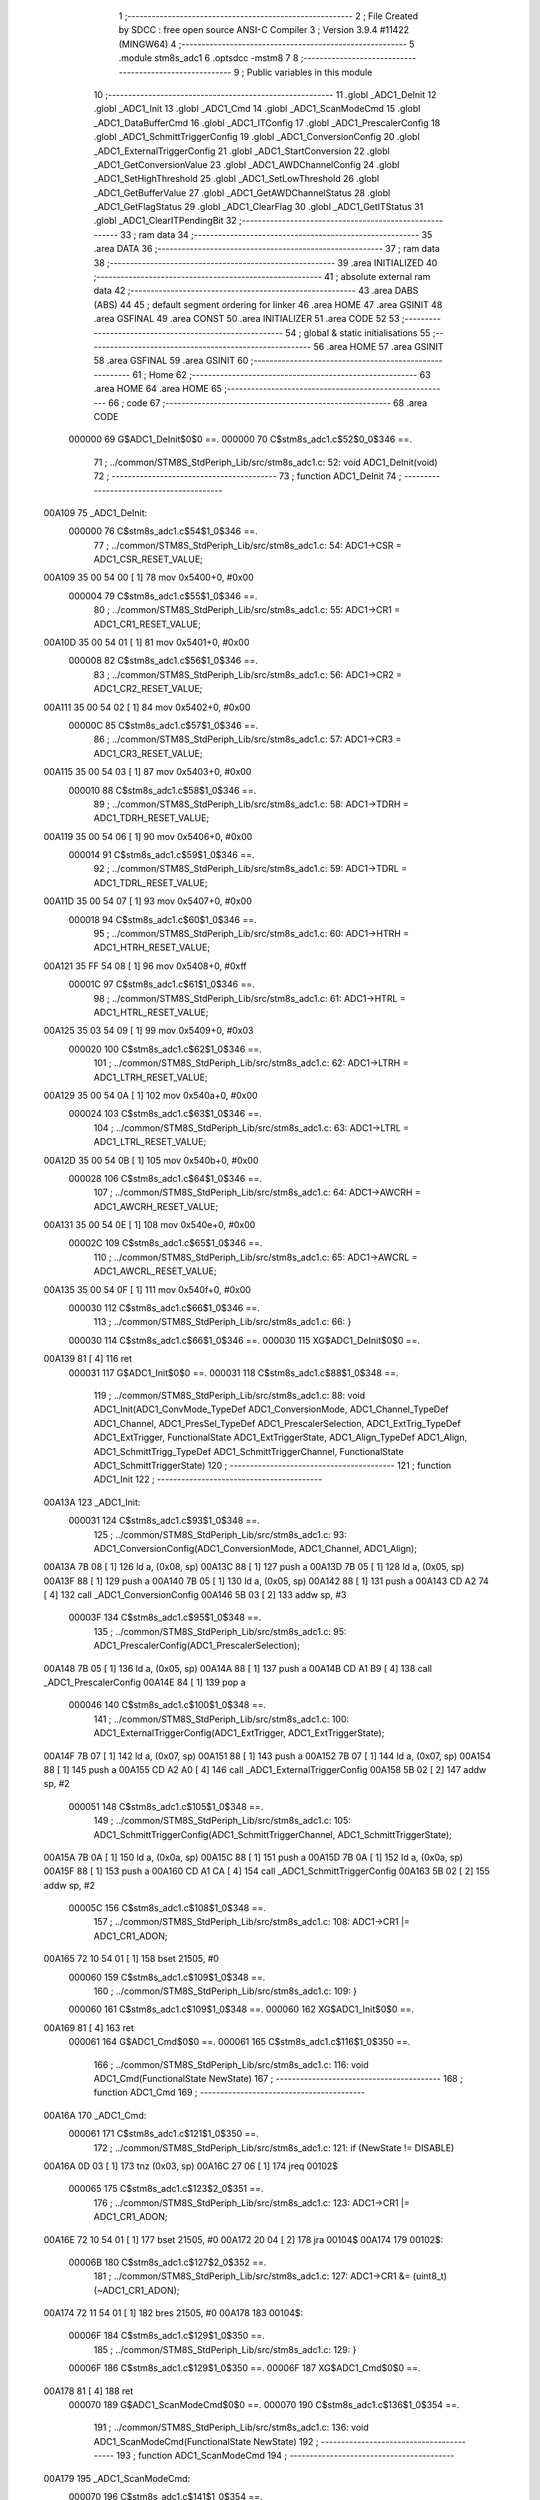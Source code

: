                                       1 ;--------------------------------------------------------
                                      2 ; File Created by SDCC : free open source ANSI-C Compiler
                                      3 ; Version 3.9.4 #11422 (MINGW64)
                                      4 ;--------------------------------------------------------
                                      5 	.module stm8s_adc1
                                      6 	.optsdcc -mstm8
                                      7 	
                                      8 ;--------------------------------------------------------
                                      9 ; Public variables in this module
                                     10 ;--------------------------------------------------------
                                     11 	.globl _ADC1_DeInit
                                     12 	.globl _ADC1_Init
                                     13 	.globl _ADC1_Cmd
                                     14 	.globl _ADC1_ScanModeCmd
                                     15 	.globl _ADC1_DataBufferCmd
                                     16 	.globl _ADC1_ITConfig
                                     17 	.globl _ADC1_PrescalerConfig
                                     18 	.globl _ADC1_SchmittTriggerConfig
                                     19 	.globl _ADC1_ConversionConfig
                                     20 	.globl _ADC1_ExternalTriggerConfig
                                     21 	.globl _ADC1_StartConversion
                                     22 	.globl _ADC1_GetConversionValue
                                     23 	.globl _ADC1_AWDChannelConfig
                                     24 	.globl _ADC1_SetHighThreshold
                                     25 	.globl _ADC1_SetLowThreshold
                                     26 	.globl _ADC1_GetBufferValue
                                     27 	.globl _ADC1_GetAWDChannelStatus
                                     28 	.globl _ADC1_GetFlagStatus
                                     29 	.globl _ADC1_ClearFlag
                                     30 	.globl _ADC1_GetITStatus
                                     31 	.globl _ADC1_ClearITPendingBit
                                     32 ;--------------------------------------------------------
                                     33 ; ram data
                                     34 ;--------------------------------------------------------
                                     35 	.area DATA
                                     36 ;--------------------------------------------------------
                                     37 ; ram data
                                     38 ;--------------------------------------------------------
                                     39 	.area INITIALIZED
                                     40 ;--------------------------------------------------------
                                     41 ; absolute external ram data
                                     42 ;--------------------------------------------------------
                                     43 	.area DABS (ABS)
                                     44 
                                     45 ; default segment ordering for linker
                                     46 	.area HOME
                                     47 	.area GSINIT
                                     48 	.area GSFINAL
                                     49 	.area CONST
                                     50 	.area INITIALIZER
                                     51 	.area CODE
                                     52 
                                     53 ;--------------------------------------------------------
                                     54 ; global & static initialisations
                                     55 ;--------------------------------------------------------
                                     56 	.area HOME
                                     57 	.area GSINIT
                                     58 	.area GSFINAL
                                     59 	.area GSINIT
                                     60 ;--------------------------------------------------------
                                     61 ; Home
                                     62 ;--------------------------------------------------------
                                     63 	.area HOME
                                     64 	.area HOME
                                     65 ;--------------------------------------------------------
                                     66 ; code
                                     67 ;--------------------------------------------------------
                                     68 	.area CODE
                           000000    69 	G$ADC1_DeInit$0$0 ==.
                           000000    70 	C$stm8s_adc1.c$52$0_0$346 ==.
                                     71 ;	../common/STM8S_StdPeriph_Lib/src/stm8s_adc1.c: 52: void ADC1_DeInit(void)
                                     72 ;	-----------------------------------------
                                     73 ;	 function ADC1_DeInit
                                     74 ;	-----------------------------------------
      00A109                         75 _ADC1_DeInit:
                           000000    76 	C$stm8s_adc1.c$54$1_0$346 ==.
                                     77 ;	../common/STM8S_StdPeriph_Lib/src/stm8s_adc1.c: 54: ADC1->CSR  = ADC1_CSR_RESET_VALUE;
      00A109 35 00 54 00      [ 1]   78 	mov	0x5400+0, #0x00
                           000004    79 	C$stm8s_adc1.c$55$1_0$346 ==.
                                     80 ;	../common/STM8S_StdPeriph_Lib/src/stm8s_adc1.c: 55: ADC1->CR1  = ADC1_CR1_RESET_VALUE;
      00A10D 35 00 54 01      [ 1]   81 	mov	0x5401+0, #0x00
                           000008    82 	C$stm8s_adc1.c$56$1_0$346 ==.
                                     83 ;	../common/STM8S_StdPeriph_Lib/src/stm8s_adc1.c: 56: ADC1->CR2  = ADC1_CR2_RESET_VALUE;
      00A111 35 00 54 02      [ 1]   84 	mov	0x5402+0, #0x00
                           00000C    85 	C$stm8s_adc1.c$57$1_0$346 ==.
                                     86 ;	../common/STM8S_StdPeriph_Lib/src/stm8s_adc1.c: 57: ADC1->CR3  = ADC1_CR3_RESET_VALUE;
      00A115 35 00 54 03      [ 1]   87 	mov	0x5403+0, #0x00
                           000010    88 	C$stm8s_adc1.c$58$1_0$346 ==.
                                     89 ;	../common/STM8S_StdPeriph_Lib/src/stm8s_adc1.c: 58: ADC1->TDRH = ADC1_TDRH_RESET_VALUE;
      00A119 35 00 54 06      [ 1]   90 	mov	0x5406+0, #0x00
                           000014    91 	C$stm8s_adc1.c$59$1_0$346 ==.
                                     92 ;	../common/STM8S_StdPeriph_Lib/src/stm8s_adc1.c: 59: ADC1->TDRL = ADC1_TDRL_RESET_VALUE;
      00A11D 35 00 54 07      [ 1]   93 	mov	0x5407+0, #0x00
                           000018    94 	C$stm8s_adc1.c$60$1_0$346 ==.
                                     95 ;	../common/STM8S_StdPeriph_Lib/src/stm8s_adc1.c: 60: ADC1->HTRH = ADC1_HTRH_RESET_VALUE;
      00A121 35 FF 54 08      [ 1]   96 	mov	0x5408+0, #0xff
                           00001C    97 	C$stm8s_adc1.c$61$1_0$346 ==.
                                     98 ;	../common/STM8S_StdPeriph_Lib/src/stm8s_adc1.c: 61: ADC1->HTRL = ADC1_HTRL_RESET_VALUE;
      00A125 35 03 54 09      [ 1]   99 	mov	0x5409+0, #0x03
                           000020   100 	C$stm8s_adc1.c$62$1_0$346 ==.
                                    101 ;	../common/STM8S_StdPeriph_Lib/src/stm8s_adc1.c: 62: ADC1->LTRH = ADC1_LTRH_RESET_VALUE;
      00A129 35 00 54 0A      [ 1]  102 	mov	0x540a+0, #0x00
                           000024   103 	C$stm8s_adc1.c$63$1_0$346 ==.
                                    104 ;	../common/STM8S_StdPeriph_Lib/src/stm8s_adc1.c: 63: ADC1->LTRL = ADC1_LTRL_RESET_VALUE;
      00A12D 35 00 54 0B      [ 1]  105 	mov	0x540b+0, #0x00
                           000028   106 	C$stm8s_adc1.c$64$1_0$346 ==.
                                    107 ;	../common/STM8S_StdPeriph_Lib/src/stm8s_adc1.c: 64: ADC1->AWCRH = ADC1_AWCRH_RESET_VALUE;
      00A131 35 00 54 0E      [ 1]  108 	mov	0x540e+0, #0x00
                           00002C   109 	C$stm8s_adc1.c$65$1_0$346 ==.
                                    110 ;	../common/STM8S_StdPeriph_Lib/src/stm8s_adc1.c: 65: ADC1->AWCRL = ADC1_AWCRL_RESET_VALUE;
      00A135 35 00 54 0F      [ 1]  111 	mov	0x540f+0, #0x00
                           000030   112 	C$stm8s_adc1.c$66$1_0$346 ==.
                                    113 ;	../common/STM8S_StdPeriph_Lib/src/stm8s_adc1.c: 66: }
                           000030   114 	C$stm8s_adc1.c$66$1_0$346 ==.
                           000030   115 	XG$ADC1_DeInit$0$0 ==.
      00A139 81               [ 4]  116 	ret
                           000031   117 	G$ADC1_Init$0$0 ==.
                           000031   118 	C$stm8s_adc1.c$88$1_0$348 ==.
                                    119 ;	../common/STM8S_StdPeriph_Lib/src/stm8s_adc1.c: 88: void ADC1_Init(ADC1_ConvMode_TypeDef ADC1_ConversionMode, ADC1_Channel_TypeDef ADC1_Channel, ADC1_PresSel_TypeDef ADC1_PrescalerSelection, ADC1_ExtTrig_TypeDef ADC1_ExtTrigger, FunctionalState ADC1_ExtTriggerState, ADC1_Align_TypeDef ADC1_Align, ADC1_SchmittTrigg_TypeDef ADC1_SchmittTriggerChannel, FunctionalState ADC1_SchmittTriggerState)
                                    120 ;	-----------------------------------------
                                    121 ;	 function ADC1_Init
                                    122 ;	-----------------------------------------
      00A13A                        123 _ADC1_Init:
                           000031   124 	C$stm8s_adc1.c$93$1_0$348 ==.
                                    125 ;	../common/STM8S_StdPeriph_Lib/src/stm8s_adc1.c: 93: ADC1_ConversionConfig(ADC1_ConversionMode, ADC1_Channel, ADC1_Align);
      00A13A 7B 08            [ 1]  126 	ld	a, (0x08, sp)
      00A13C 88               [ 1]  127 	push	a
      00A13D 7B 05            [ 1]  128 	ld	a, (0x05, sp)
      00A13F 88               [ 1]  129 	push	a
      00A140 7B 05            [ 1]  130 	ld	a, (0x05, sp)
      00A142 88               [ 1]  131 	push	a
      00A143 CD A2 74         [ 4]  132 	call	_ADC1_ConversionConfig
      00A146 5B 03            [ 2]  133 	addw	sp, #3
                           00003F   134 	C$stm8s_adc1.c$95$1_0$348 ==.
                                    135 ;	../common/STM8S_StdPeriph_Lib/src/stm8s_adc1.c: 95: ADC1_PrescalerConfig(ADC1_PrescalerSelection);
      00A148 7B 05            [ 1]  136 	ld	a, (0x05, sp)
      00A14A 88               [ 1]  137 	push	a
      00A14B CD A1 B9         [ 4]  138 	call	_ADC1_PrescalerConfig
      00A14E 84               [ 1]  139 	pop	a
                           000046   140 	C$stm8s_adc1.c$100$1_0$348 ==.
                                    141 ;	../common/STM8S_StdPeriph_Lib/src/stm8s_adc1.c: 100: ADC1_ExternalTriggerConfig(ADC1_ExtTrigger, ADC1_ExtTriggerState);
      00A14F 7B 07            [ 1]  142 	ld	a, (0x07, sp)
      00A151 88               [ 1]  143 	push	a
      00A152 7B 07            [ 1]  144 	ld	a, (0x07, sp)
      00A154 88               [ 1]  145 	push	a
      00A155 CD A2 A0         [ 4]  146 	call	_ADC1_ExternalTriggerConfig
      00A158 5B 02            [ 2]  147 	addw	sp, #2
                           000051   148 	C$stm8s_adc1.c$105$1_0$348 ==.
                                    149 ;	../common/STM8S_StdPeriph_Lib/src/stm8s_adc1.c: 105: ADC1_SchmittTriggerConfig(ADC1_SchmittTriggerChannel, ADC1_SchmittTriggerState);
      00A15A 7B 0A            [ 1]  150 	ld	a, (0x0a, sp)
      00A15C 88               [ 1]  151 	push	a
      00A15D 7B 0A            [ 1]  152 	ld	a, (0x0a, sp)
      00A15F 88               [ 1]  153 	push	a
      00A160 CD A1 CA         [ 4]  154 	call	_ADC1_SchmittTriggerConfig
      00A163 5B 02            [ 2]  155 	addw	sp, #2
                           00005C   156 	C$stm8s_adc1.c$108$1_0$348 ==.
                                    157 ;	../common/STM8S_StdPeriph_Lib/src/stm8s_adc1.c: 108: ADC1->CR1 |= ADC1_CR1_ADON;
      00A165 72 10 54 01      [ 1]  158 	bset	21505, #0
                           000060   159 	C$stm8s_adc1.c$109$1_0$348 ==.
                                    160 ;	../common/STM8S_StdPeriph_Lib/src/stm8s_adc1.c: 109: }
                           000060   161 	C$stm8s_adc1.c$109$1_0$348 ==.
                           000060   162 	XG$ADC1_Init$0$0 ==.
      00A169 81               [ 4]  163 	ret
                           000061   164 	G$ADC1_Cmd$0$0 ==.
                           000061   165 	C$stm8s_adc1.c$116$1_0$350 ==.
                                    166 ;	../common/STM8S_StdPeriph_Lib/src/stm8s_adc1.c: 116: void ADC1_Cmd(FunctionalState NewState)
                                    167 ;	-----------------------------------------
                                    168 ;	 function ADC1_Cmd
                                    169 ;	-----------------------------------------
      00A16A                        170 _ADC1_Cmd:
                           000061   171 	C$stm8s_adc1.c$121$1_0$350 ==.
                                    172 ;	../common/STM8S_StdPeriph_Lib/src/stm8s_adc1.c: 121: if (NewState != DISABLE)
      00A16A 0D 03            [ 1]  173 	tnz	(0x03, sp)
      00A16C 27 06            [ 1]  174 	jreq	00102$
                           000065   175 	C$stm8s_adc1.c$123$2_0$351 ==.
                                    176 ;	../common/STM8S_StdPeriph_Lib/src/stm8s_adc1.c: 123: ADC1->CR1 |= ADC1_CR1_ADON;
      00A16E 72 10 54 01      [ 1]  177 	bset	21505, #0
      00A172 20 04            [ 2]  178 	jra	00104$
      00A174                        179 00102$:
                           00006B   180 	C$stm8s_adc1.c$127$2_0$352 ==.
                                    181 ;	../common/STM8S_StdPeriph_Lib/src/stm8s_adc1.c: 127: ADC1->CR1 &= (uint8_t)(~ADC1_CR1_ADON);
      00A174 72 11 54 01      [ 1]  182 	bres	21505, #0
      00A178                        183 00104$:
                           00006F   184 	C$stm8s_adc1.c$129$1_0$350 ==.
                                    185 ;	../common/STM8S_StdPeriph_Lib/src/stm8s_adc1.c: 129: }
                           00006F   186 	C$stm8s_adc1.c$129$1_0$350 ==.
                           00006F   187 	XG$ADC1_Cmd$0$0 ==.
      00A178 81               [ 4]  188 	ret
                           000070   189 	G$ADC1_ScanModeCmd$0$0 ==.
                           000070   190 	C$stm8s_adc1.c$136$1_0$354 ==.
                                    191 ;	../common/STM8S_StdPeriph_Lib/src/stm8s_adc1.c: 136: void ADC1_ScanModeCmd(FunctionalState NewState)
                                    192 ;	-----------------------------------------
                                    193 ;	 function ADC1_ScanModeCmd
                                    194 ;	-----------------------------------------
      00A179                        195 _ADC1_ScanModeCmd:
                           000070   196 	C$stm8s_adc1.c$141$1_0$354 ==.
                                    197 ;	../common/STM8S_StdPeriph_Lib/src/stm8s_adc1.c: 141: if (NewState != DISABLE)
      00A179 0D 03            [ 1]  198 	tnz	(0x03, sp)
      00A17B 27 06            [ 1]  199 	jreq	00102$
                           000074   200 	C$stm8s_adc1.c$143$2_0$355 ==.
                                    201 ;	../common/STM8S_StdPeriph_Lib/src/stm8s_adc1.c: 143: ADC1->CR2 |= ADC1_CR2_SCAN;
      00A17D 72 12 54 02      [ 1]  202 	bset	21506, #1
      00A181 20 04            [ 2]  203 	jra	00104$
      00A183                        204 00102$:
                           00007A   205 	C$stm8s_adc1.c$147$2_0$356 ==.
                                    206 ;	../common/STM8S_StdPeriph_Lib/src/stm8s_adc1.c: 147: ADC1->CR2 &= (uint8_t)(~ADC1_CR2_SCAN);
      00A183 72 13 54 02      [ 1]  207 	bres	21506, #1
      00A187                        208 00104$:
                           00007E   209 	C$stm8s_adc1.c$149$1_0$354 ==.
                                    210 ;	../common/STM8S_StdPeriph_Lib/src/stm8s_adc1.c: 149: }
                           00007E   211 	C$stm8s_adc1.c$149$1_0$354 ==.
                           00007E   212 	XG$ADC1_ScanModeCmd$0$0 ==.
      00A187 81               [ 4]  213 	ret
                           00007F   214 	G$ADC1_DataBufferCmd$0$0 ==.
                           00007F   215 	C$stm8s_adc1.c$156$1_0$358 ==.
                                    216 ;	../common/STM8S_StdPeriph_Lib/src/stm8s_adc1.c: 156: void ADC1_DataBufferCmd(FunctionalState NewState)
                                    217 ;	-----------------------------------------
                                    218 ;	 function ADC1_DataBufferCmd
                                    219 ;	-----------------------------------------
      00A188                        220 _ADC1_DataBufferCmd:
                           00007F   221 	C$stm8s_adc1.c$161$1_0$358 ==.
                                    222 ;	../common/STM8S_StdPeriph_Lib/src/stm8s_adc1.c: 161: if (NewState != DISABLE)
      00A188 0D 03            [ 1]  223 	tnz	(0x03, sp)
      00A18A 27 06            [ 1]  224 	jreq	00102$
                           000083   225 	C$stm8s_adc1.c$163$2_0$359 ==.
                                    226 ;	../common/STM8S_StdPeriph_Lib/src/stm8s_adc1.c: 163: ADC1->CR3 |= ADC1_CR3_DBUF;
      00A18C 72 1E 54 03      [ 1]  227 	bset	21507, #7
      00A190 20 04            [ 2]  228 	jra	00104$
      00A192                        229 00102$:
                           000089   230 	C$stm8s_adc1.c$167$2_0$360 ==.
                                    231 ;	../common/STM8S_StdPeriph_Lib/src/stm8s_adc1.c: 167: ADC1->CR3 &= (uint8_t)(~ADC1_CR3_DBUF);
      00A192 72 1F 54 03      [ 1]  232 	bres	21507, #7
      00A196                        233 00104$:
                           00008D   234 	C$stm8s_adc1.c$169$1_0$358 ==.
                                    235 ;	../common/STM8S_StdPeriph_Lib/src/stm8s_adc1.c: 169: }
                           00008D   236 	C$stm8s_adc1.c$169$1_0$358 ==.
                           00008D   237 	XG$ADC1_DataBufferCmd$0$0 ==.
      00A196 81               [ 4]  238 	ret
                           00008E   239 	G$ADC1_ITConfig$0$0 ==.
                           00008E   240 	C$stm8s_adc1.c$180$1_0$362 ==.
                                    241 ;	../common/STM8S_StdPeriph_Lib/src/stm8s_adc1.c: 180: void ADC1_ITConfig(ADC1_IT_TypeDef ADC1_IT, FunctionalState NewState)
                                    242 ;	-----------------------------------------
                                    243 ;	 function ADC1_ITConfig
                                    244 ;	-----------------------------------------
      00A197                        245 _ADC1_ITConfig:
      00A197 88               [ 1]  246 	push	a
                           00008F   247 	C$stm8s_adc1.c$182$1_0$362 ==.
                                    248 ;	../common/STM8S_StdPeriph_Lib/src/stm8s_adc1.c: 182: if (NewState != DISABLE)
      00A198 0D 06            [ 1]  249 	tnz	(0x06, sp)
      00A19A 27 0E            [ 1]  250 	jreq	00102$
                           000093   251 	C$stm8s_adc1.c$185$2_0$363 ==.
                                    252 ;	../common/STM8S_StdPeriph_Lib/src/stm8s_adc1.c: 185: ADC1->CSR |= (uint8_t)ADC1_IT;
      00A19C C6 54 00         [ 1]  253 	ld	a, 0x5400
      00A19F 6B 01            [ 1]  254 	ld	(0x01, sp), a
      00A1A1 7B 05            [ 1]  255 	ld	a, (0x05, sp)
      00A1A3 1A 01            [ 1]  256 	or	a, (0x01, sp)
      00A1A5 C7 54 00         [ 1]  257 	ld	0x5400, a
      00A1A8 20 0D            [ 2]  258 	jra	00104$
      00A1AA                        259 00102$:
                           0000A1   260 	C$stm8s_adc1.c$190$2_0$364 ==.
                                    261 ;	../common/STM8S_StdPeriph_Lib/src/stm8s_adc1.c: 190: ADC1->CSR &= (uint8_t)((uint16_t)~(uint16_t)ADC1_IT);
      00A1AA C6 54 00         [ 1]  262 	ld	a, 0x5400
      00A1AD 1E 04            [ 2]  263 	ldw	x, (0x04, sp)
      00A1AF 53               [ 2]  264 	cplw	x
      00A1B0 89               [ 2]  265 	pushw	x
      00A1B1 14 02            [ 1]  266 	and	a, (2, sp)
      00A1B3 85               [ 2]  267 	popw	x
      00A1B4 C7 54 00         [ 1]  268 	ld	0x5400, a
      00A1B7                        269 00104$:
                           0000AE   270 	C$stm8s_adc1.c$192$1_0$362 ==.
                                    271 ;	../common/STM8S_StdPeriph_Lib/src/stm8s_adc1.c: 192: }
      00A1B7 84               [ 1]  272 	pop	a
                           0000AF   273 	C$stm8s_adc1.c$192$1_0$362 ==.
                           0000AF   274 	XG$ADC1_ITConfig$0$0 ==.
      00A1B8 81               [ 4]  275 	ret
                           0000B0   276 	G$ADC1_PrescalerConfig$0$0 ==.
                           0000B0   277 	C$stm8s_adc1.c$200$1_0$366 ==.
                                    278 ;	../common/STM8S_StdPeriph_Lib/src/stm8s_adc1.c: 200: void ADC1_PrescalerConfig(ADC1_PresSel_TypeDef ADC1_Prescaler)
                                    279 ;	-----------------------------------------
                                    280 ;	 function ADC1_PrescalerConfig
                                    281 ;	-----------------------------------------
      00A1B9                        282 _ADC1_PrescalerConfig:
                           0000B0   283 	C$stm8s_adc1.c$203$1_0$366 ==.
                                    284 ;	../common/STM8S_StdPeriph_Lib/src/stm8s_adc1.c: 203: ADC1->CR1 &= (uint8_t)(~ADC1_CR1_SPSEL);
      00A1B9 C6 54 01         [ 1]  285 	ld	a, 0x5401
      00A1BC A4 8F            [ 1]  286 	and	a, #0x8f
      00A1BE C7 54 01         [ 1]  287 	ld	0x5401, a
                           0000B8   288 	C$stm8s_adc1.c$205$1_0$366 ==.
                                    289 ;	../common/STM8S_StdPeriph_Lib/src/stm8s_adc1.c: 205: ADC1->CR1 |= (uint8_t)(ADC1_Prescaler);
      00A1C1 C6 54 01         [ 1]  290 	ld	a, 0x5401
      00A1C4 1A 03            [ 1]  291 	or	a, (0x03, sp)
      00A1C6 C7 54 01         [ 1]  292 	ld	0x5401, a
                           0000C0   293 	C$stm8s_adc1.c$206$1_0$366 ==.
                                    294 ;	../common/STM8S_StdPeriph_Lib/src/stm8s_adc1.c: 206: }
                           0000C0   295 	C$stm8s_adc1.c$206$1_0$366 ==.
                           0000C0   296 	XG$ADC1_PrescalerConfig$0$0 ==.
      00A1C9 81               [ 4]  297 	ret
                           0000C1   298 	G$ADC1_SchmittTriggerConfig$0$0 ==.
                           0000C1   299 	C$stm8s_adc1.c$216$1_0$368 ==.
                                    300 ;	../common/STM8S_StdPeriph_Lib/src/stm8s_adc1.c: 216: void ADC1_SchmittTriggerConfig(ADC1_SchmittTrigg_TypeDef ADC1_SchmittTriggerChannel, FunctionalState NewState)
                                    301 ;	-----------------------------------------
                                    302 ;	 function ADC1_SchmittTriggerConfig
                                    303 ;	-----------------------------------------
      00A1CA                        304 _ADC1_SchmittTriggerConfig:
      00A1CA 88               [ 1]  305 	push	a
                           0000C2   306 	C$stm8s_adc1.c$218$1_0$368 ==.
                                    307 ;	../common/STM8S_StdPeriph_Lib/src/stm8s_adc1.c: 218: if (ADC1_SchmittTriggerChannel == ADC1_SCHMITTTRIG_ALL)
      00A1CB 7B 04            [ 1]  308 	ld	a, (0x04, sp)
      00A1CD 4C               [ 1]  309 	inc	a
      00A1CE 26 26            [ 1]  310 	jrne	00114$
                           0000C7   311 	C$stm8s_adc1.c$220$2_0$369 ==.
                                    312 ;	../common/STM8S_StdPeriph_Lib/src/stm8s_adc1.c: 220: if (NewState != DISABLE)
      00A1D0 0D 05            [ 1]  313 	tnz	(0x05, sp)
      00A1D2 27 11            [ 1]  314 	jreq	00102$
                           0000CB   315 	C$stm8s_adc1.c$222$3_0$370 ==.
                                    316 ;	../common/STM8S_StdPeriph_Lib/src/stm8s_adc1.c: 222: ADC1->TDRL &= (uint8_t)0x0;
      00A1D4 C6 54 07         [ 1]  317 	ld	a, 0x5407
      00A1D7 35 00 54 07      [ 1]  318 	mov	0x5407+0, #0x00
                           0000D2   319 	C$stm8s_adc1.c$223$3_0$370 ==.
                                    320 ;	../common/STM8S_StdPeriph_Lib/src/stm8s_adc1.c: 223: ADC1->TDRH &= (uint8_t)0x0;
      00A1DB C6 54 06         [ 1]  321 	ld	a, 0x5406
      00A1DE 35 00 54 06      [ 1]  322 	mov	0x5406+0, #0x00
      00A1E2 CC A2 72         [ 2]  323 	jp	00116$
      00A1E5                        324 00102$:
                           0000DC   325 	C$stm8s_adc1.c$227$3_0$371 ==.
                                    326 ;	../common/STM8S_StdPeriph_Lib/src/stm8s_adc1.c: 227: ADC1->TDRL |= (uint8_t)0xFF;
      00A1E5 C6 54 07         [ 1]  327 	ld	a, 0x5407
      00A1E8 35 FF 54 07      [ 1]  328 	mov	0x5407+0, #0xff
                           0000E3   329 	C$stm8s_adc1.c$228$3_0$371 ==.
                                    330 ;	../common/STM8S_StdPeriph_Lib/src/stm8s_adc1.c: 228: ADC1->TDRH |= (uint8_t)0xFF;
      00A1EC C6 54 06         [ 1]  331 	ld	a, 0x5406
      00A1EF 35 FF 54 06      [ 1]  332 	mov	0x5406+0, #0xff
      00A1F3 CC A2 72         [ 2]  333 	jp	00116$
      00A1F6                        334 00114$:
                           0000ED   335 	C$stm8s_adc1.c$231$1_0$368 ==.
                                    336 ;	../common/STM8S_StdPeriph_Lib/src/stm8s_adc1.c: 231: else if (ADC1_SchmittTriggerChannel < ADC1_SCHMITTTRIG_CHANNEL8)
      00A1F6 7B 04            [ 1]  337 	ld	a, (0x04, sp)
      00A1F8 A1 08            [ 1]  338 	cp	a, #0x08
      00A1FA 24 37            [ 1]  339 	jrnc	00111$
                           0000F3   340 	C$stm8s_adc1.c$233$2_0$372 ==.
                                    341 ;	../common/STM8S_StdPeriph_Lib/src/stm8s_adc1.c: 233: if (NewState != DISABLE)
      00A1FC 0D 05            [ 1]  342 	tnz	(0x05, sp)
      00A1FE 27 1A            [ 1]  343 	jreq	00105$
                           0000F7   344 	C$stm8s_adc1.c$235$3_0$373 ==.
                                    345 ;	../common/STM8S_StdPeriph_Lib/src/stm8s_adc1.c: 235: ADC1->TDRL &= (uint8_t)(~(uint8_t)((uint8_t)0x01 << (uint8_t)ADC1_SchmittTriggerChannel));
      00A200 C6 54 07         [ 1]  346 	ld	a, 0x5407
      00A203 6B 01            [ 1]  347 	ld	(0x01, sp), a
      00A205 A6 01            [ 1]  348 	ld	a, #0x01
      00A207 88               [ 1]  349 	push	a
      00A208 7B 05            [ 1]  350 	ld	a, (0x05, sp)
      00A20A 27 05            [ 1]  351 	jreq	00145$
      00A20C                        352 00144$:
      00A20C 08 01            [ 1]  353 	sll	(1, sp)
      00A20E 4A               [ 1]  354 	dec	a
      00A20F 26 FB            [ 1]  355 	jrne	00144$
      00A211                        356 00145$:
      00A211 84               [ 1]  357 	pop	a
      00A212 43               [ 1]  358 	cpl	a
      00A213 14 01            [ 1]  359 	and	a, (0x01, sp)
      00A215 C7 54 07         [ 1]  360 	ld	0x5407, a
      00A218 20 58            [ 2]  361 	jra	00116$
      00A21A                        362 00105$:
                           000111   363 	C$stm8s_adc1.c$239$3_0$374 ==.
                                    364 ;	../common/STM8S_StdPeriph_Lib/src/stm8s_adc1.c: 239: ADC1->TDRL |= (uint8_t)((uint8_t)0x01 << (uint8_t)ADC1_SchmittTriggerChannel);
      00A21A C6 54 07         [ 1]  365 	ld	a, 0x5407
      00A21D 88               [ 1]  366 	push	a
      00A21E A6 01            [ 1]  367 	ld	a, #0x01
      00A220 6B 02            [ 1]  368 	ld	(0x02, sp), a
      00A222 7B 05            [ 1]  369 	ld	a, (0x05, sp)
      00A224 27 05            [ 1]  370 	jreq	00147$
      00A226                        371 00146$:
      00A226 08 02            [ 1]  372 	sll	(0x02, sp)
      00A228 4A               [ 1]  373 	dec	a
      00A229 26 FB            [ 1]  374 	jrne	00146$
      00A22B                        375 00147$:
      00A22B 84               [ 1]  376 	pop	a
      00A22C 1A 01            [ 1]  377 	or	a, (0x01, sp)
      00A22E C7 54 07         [ 1]  378 	ld	0x5407, a
      00A231 20 3F            [ 2]  379 	jra	00116$
      00A233                        380 00111$:
                           00012A   381 	C$stm8s_adc1.c$244$2_0$375 ==.
                                    382 ;	../common/STM8S_StdPeriph_Lib/src/stm8s_adc1.c: 244: if (NewState != DISABLE)
      00A233 0D 05            [ 1]  383 	tnz	(0x05, sp)
      00A235 27 1F            [ 1]  384 	jreq	00108$
                           00012E   385 	C$stm8s_adc1.c$246$3_0$376 ==.
                                    386 ;	../common/STM8S_StdPeriph_Lib/src/stm8s_adc1.c: 246: ADC1->TDRH &= (uint8_t)(~(uint8_t)((uint8_t)0x01 << ((uint8_t)ADC1_SchmittTriggerChannel - (uint8_t)8)));
      00A237 C6 54 06         [ 1]  387 	ld	a, 0x5406
      00A23A 6B 01            [ 1]  388 	ld	(0x01, sp), a
      00A23C 7B 04            [ 1]  389 	ld	a, (0x04, sp)
      00A23E A0 08            [ 1]  390 	sub	a, #0x08
      00A240 97               [ 1]  391 	ld	xl, a
      00A241 A6 01            [ 1]  392 	ld	a, #0x01
      00A243 88               [ 1]  393 	push	a
      00A244 9F               [ 1]  394 	ld	a, xl
      00A245 4D               [ 1]  395 	tnz	a
      00A246 27 05            [ 1]  396 	jreq	00150$
      00A248                        397 00149$:
      00A248 08 01            [ 1]  398 	sll	(1, sp)
      00A24A 4A               [ 1]  399 	dec	a
      00A24B 26 FB            [ 1]  400 	jrne	00149$
      00A24D                        401 00150$:
      00A24D 84               [ 1]  402 	pop	a
      00A24E 43               [ 1]  403 	cpl	a
      00A24F 14 01            [ 1]  404 	and	a, (0x01, sp)
      00A251 C7 54 06         [ 1]  405 	ld	0x5406, a
      00A254 20 1C            [ 2]  406 	jra	00116$
      00A256                        407 00108$:
                           00014D   408 	C$stm8s_adc1.c$250$3_0$377 ==.
                                    409 ;	../common/STM8S_StdPeriph_Lib/src/stm8s_adc1.c: 250: ADC1->TDRH |= (uint8_t)((uint8_t)0x01 << ((uint8_t)ADC1_SchmittTriggerChannel - (uint8_t)8));
      00A256 C6 54 06         [ 1]  410 	ld	a, 0x5406
      00A259 97               [ 1]  411 	ld	xl, a
      00A25A 7B 04            [ 1]  412 	ld	a, (0x04, sp)
      00A25C A0 08            [ 1]  413 	sub	a, #0x08
      00A25E 88               [ 1]  414 	push	a
      00A25F A6 01            [ 1]  415 	ld	a, #0x01
      00A261 6B 02            [ 1]  416 	ld	(0x02, sp), a
      00A263 84               [ 1]  417 	pop	a
      00A264 4D               [ 1]  418 	tnz	a
      00A265 27 05            [ 1]  419 	jreq	00152$
      00A267                        420 00151$:
      00A267 08 01            [ 1]  421 	sll	(0x01, sp)
      00A269 4A               [ 1]  422 	dec	a
      00A26A 26 FB            [ 1]  423 	jrne	00151$
      00A26C                        424 00152$:
      00A26C 9F               [ 1]  425 	ld	a, xl
      00A26D 1A 01            [ 1]  426 	or	a, (0x01, sp)
      00A26F C7 54 06         [ 1]  427 	ld	0x5406, a
      00A272                        428 00116$:
                           000169   429 	C$stm8s_adc1.c$253$1_0$368 ==.
                                    430 ;	../common/STM8S_StdPeriph_Lib/src/stm8s_adc1.c: 253: }
      00A272 84               [ 1]  431 	pop	a
                           00016A   432 	C$stm8s_adc1.c$253$1_0$368 ==.
                           00016A   433 	XG$ADC1_SchmittTriggerConfig$0$0 ==.
      00A273 81               [ 4]  434 	ret
                           00016B   435 	G$ADC1_ConversionConfig$0$0 ==.
                           00016B   436 	C$stm8s_adc1.c$265$1_0$379 ==.
                                    437 ;	../common/STM8S_StdPeriph_Lib/src/stm8s_adc1.c: 265: void ADC1_ConversionConfig(ADC1_ConvMode_TypeDef ADC1_ConversionMode, ADC1_Channel_TypeDef ADC1_Channel, ADC1_Align_TypeDef ADC1_Align)
                                    438 ;	-----------------------------------------
                                    439 ;	 function ADC1_ConversionConfig
                                    440 ;	-----------------------------------------
      00A274                        441 _ADC1_ConversionConfig:
                           00016B   442 	C$stm8s_adc1.c$268$1_0$379 ==.
                                    443 ;	../common/STM8S_StdPeriph_Lib/src/stm8s_adc1.c: 268: ADC1->CR2 &= (uint8_t)(~ADC1_CR2_ALIGN);
      00A274 72 17 54 02      [ 1]  444 	bres	21506, #3
                           00016F   445 	C$stm8s_adc1.c$270$1_0$379 ==.
                                    446 ;	../common/STM8S_StdPeriph_Lib/src/stm8s_adc1.c: 270: ADC1->CR2 |= (uint8_t)(ADC1_Align);
      00A278 C6 54 02         [ 1]  447 	ld	a, 0x5402
      00A27B 1A 05            [ 1]  448 	or	a, (0x05, sp)
      00A27D C7 54 02         [ 1]  449 	ld	0x5402, a
                           000177   450 	C$stm8s_adc1.c$272$1_0$379 ==.
                                    451 ;	../common/STM8S_StdPeriph_Lib/src/stm8s_adc1.c: 272: if (ADC1_ConversionMode == ADC1_CONVERSIONMODE_CONTINUOUS)
      00A280 7B 03            [ 1]  452 	ld	a, (0x03, sp)
      00A282 4A               [ 1]  453 	dec	a
      00A283 26 06            [ 1]  454 	jrne	00102$
                           00017C   455 	C$stm8s_adc1.c$275$2_0$380 ==.
                                    456 ;	../common/STM8S_StdPeriph_Lib/src/stm8s_adc1.c: 275: ADC1->CR1 |= ADC1_CR1_CONT;
      00A285 72 12 54 01      [ 1]  457 	bset	21505, #1
      00A289 20 04            [ 2]  458 	jra	00103$
      00A28B                        459 00102$:
                           000182   460 	C$stm8s_adc1.c$280$2_0$381 ==.
                                    461 ;	../common/STM8S_StdPeriph_Lib/src/stm8s_adc1.c: 280: ADC1->CR1 &= (uint8_t)(~ADC1_CR1_CONT);
      00A28B 72 13 54 01      [ 1]  462 	bres	21505, #1
      00A28F                        463 00103$:
                           000186   464 	C$stm8s_adc1.c$284$1_0$379 ==.
                                    465 ;	../common/STM8S_StdPeriph_Lib/src/stm8s_adc1.c: 284: ADC1->CSR &= (uint8_t)(~ADC1_CSR_CH);
      00A28F C6 54 00         [ 1]  466 	ld	a, 0x5400
      00A292 A4 F0            [ 1]  467 	and	a, #0xf0
      00A294 C7 54 00         [ 1]  468 	ld	0x5400, a
                           00018E   469 	C$stm8s_adc1.c$286$1_0$379 ==.
                                    470 ;	../common/STM8S_StdPeriph_Lib/src/stm8s_adc1.c: 286: ADC1->CSR |= (uint8_t)(ADC1_Channel);
      00A297 C6 54 00         [ 1]  471 	ld	a, 0x5400
      00A29A 1A 04            [ 1]  472 	or	a, (0x04, sp)
      00A29C C7 54 00         [ 1]  473 	ld	0x5400, a
                           000196   474 	C$stm8s_adc1.c$287$1_0$379 ==.
                                    475 ;	../common/STM8S_StdPeriph_Lib/src/stm8s_adc1.c: 287: }
                           000196   476 	C$stm8s_adc1.c$287$1_0$379 ==.
                           000196   477 	XG$ADC1_ConversionConfig$0$0 ==.
      00A29F 81               [ 4]  478 	ret
                           000197   479 	G$ADC1_ExternalTriggerConfig$0$0 ==.
                           000197   480 	C$stm8s_adc1.c$299$1_0$383 ==.
                                    481 ;	../common/STM8S_StdPeriph_Lib/src/stm8s_adc1.c: 299: void ADC1_ExternalTriggerConfig(ADC1_ExtTrig_TypeDef ADC1_ExtTrigger, FunctionalState NewState)
                                    482 ;	-----------------------------------------
                                    483 ;	 function ADC1_ExternalTriggerConfig
                                    484 ;	-----------------------------------------
      00A2A0                        485 _ADC1_ExternalTriggerConfig:
                           000197   486 	C$stm8s_adc1.c$302$1_0$383 ==.
                                    487 ;	../common/STM8S_StdPeriph_Lib/src/stm8s_adc1.c: 302: ADC1->CR2 &= (uint8_t)(~ADC1_CR2_EXTSEL);
      00A2A0 C6 54 02         [ 1]  488 	ld	a, 0x5402
      00A2A3 A4 CF            [ 1]  489 	and	a, #0xcf
      00A2A5 C7 54 02         [ 1]  490 	ld	0x5402, a
                           00019F   491 	C$stm8s_adc1.c$304$1_0$383 ==.
                                    492 ;	../common/STM8S_StdPeriph_Lib/src/stm8s_adc1.c: 304: if (NewState != DISABLE)
      00A2A8 0D 04            [ 1]  493 	tnz	(0x04, sp)
      00A2AA 27 06            [ 1]  494 	jreq	00102$
                           0001A3   495 	C$stm8s_adc1.c$307$2_0$384 ==.
                                    496 ;	../common/STM8S_StdPeriph_Lib/src/stm8s_adc1.c: 307: ADC1->CR2 |= (uint8_t)(ADC1_CR2_EXTTRIG);
      00A2AC 72 1C 54 02      [ 1]  497 	bset	21506, #6
      00A2B0 20 04            [ 2]  498 	jra	00103$
      00A2B2                        499 00102$:
                           0001A9   500 	C$stm8s_adc1.c$312$2_0$385 ==.
                                    501 ;	../common/STM8S_StdPeriph_Lib/src/stm8s_adc1.c: 312: ADC1->CR2 &= (uint8_t)(~ADC1_CR2_EXTTRIG);
      00A2B2 72 1D 54 02      [ 1]  502 	bres	21506, #6
      00A2B6                        503 00103$:
                           0001AD   504 	C$stm8s_adc1.c$316$1_0$383 ==.
                                    505 ;	../common/STM8S_StdPeriph_Lib/src/stm8s_adc1.c: 316: ADC1->CR2 |= (uint8_t)(ADC1_ExtTrigger);
      00A2B6 C6 54 02         [ 1]  506 	ld	a, 0x5402
      00A2B9 1A 03            [ 1]  507 	or	a, (0x03, sp)
      00A2BB C7 54 02         [ 1]  508 	ld	0x5402, a
                           0001B5   509 	C$stm8s_adc1.c$317$1_0$383 ==.
                                    510 ;	../common/STM8S_StdPeriph_Lib/src/stm8s_adc1.c: 317: }
                           0001B5   511 	C$stm8s_adc1.c$317$1_0$383 ==.
                           0001B5   512 	XG$ADC1_ExternalTriggerConfig$0$0 ==.
      00A2BE 81               [ 4]  513 	ret
                           0001B6   514 	G$ADC1_StartConversion$0$0 ==.
                           0001B6   515 	C$stm8s_adc1.c$328$1_0$387 ==.
                                    516 ;	../common/STM8S_StdPeriph_Lib/src/stm8s_adc1.c: 328: void ADC1_StartConversion(void)
                                    517 ;	-----------------------------------------
                                    518 ;	 function ADC1_StartConversion
                                    519 ;	-----------------------------------------
      00A2BF                        520 _ADC1_StartConversion:
                           0001B6   521 	C$stm8s_adc1.c$330$1_0$387 ==.
                                    522 ;	../common/STM8S_StdPeriph_Lib/src/stm8s_adc1.c: 330: ADC1->CR1 |= ADC1_CR1_ADON;
      00A2BF 72 10 54 01      [ 1]  523 	bset	21505, #0
                           0001BA   524 	C$stm8s_adc1.c$331$1_0$387 ==.
                                    525 ;	../common/STM8S_StdPeriph_Lib/src/stm8s_adc1.c: 331: }
                           0001BA   526 	C$stm8s_adc1.c$331$1_0$387 ==.
                           0001BA   527 	XG$ADC1_StartConversion$0$0 ==.
      00A2C3 81               [ 4]  528 	ret
                           0001BB   529 	G$ADC1_GetConversionValue$0$0 ==.
                           0001BB   530 	C$stm8s_adc1.c$340$1_0$389 ==.
                                    531 ;	../common/STM8S_StdPeriph_Lib/src/stm8s_adc1.c: 340: uint16_t ADC1_GetConversionValue(void)
                                    532 ;	-----------------------------------------
                                    533 ;	 function ADC1_GetConversionValue
                                    534 ;	-----------------------------------------
      00A2C4                        535 _ADC1_GetConversionValue:
      00A2C4 52 04            [ 2]  536 	sub	sp, #4
                           0001BD   537 	C$stm8s_adc1.c$345$1_0$389 ==.
                                    538 ;	../common/STM8S_StdPeriph_Lib/src/stm8s_adc1.c: 345: if ((ADC1->CR2 & ADC1_CR2_ALIGN) != 0) /* Right alignment */
      00A2C6 C6 54 02         [ 1]  539 	ld	a, 0x5402
      00A2C9 A5 08            [ 1]  540 	bcp	a, #0x08
      00A2CB 27 1B            [ 1]  541 	jreq	00102$
                           0001C4   542 	C$stm8s_adc1.c$348$2_0$390 ==.
                                    543 ;	../common/STM8S_StdPeriph_Lib/src/stm8s_adc1.c: 348: templ = ADC1->DRL;
      00A2CD C6 54 05         [ 1]  544 	ld	a, 0x5405
      00A2D0 97               [ 1]  545 	ld	xl, a
                           0001C8   546 	C$stm8s_adc1.c$350$2_0$390 ==.
                                    547 ;	../common/STM8S_StdPeriph_Lib/src/stm8s_adc1.c: 350: temph = ADC1->DRH;
      00A2D1 C6 54 04         [ 1]  548 	ld	a, 0x5404
                           0001CB   549 	C$stm8s_adc1.c$352$2_0$390 ==.
                                    550 ;	../common/STM8S_StdPeriph_Lib/src/stm8s_adc1.c: 352: temph = (uint16_t)(templ | (uint16_t)(temph << (uint8_t)8));
      00A2D4 0F 02            [ 1]  551 	clr	(0x02, sp)
      00A2D6 41               [ 1]  552 	exg	a, xl
      00A2D7 6B 04            [ 1]  553 	ld	(0x04, sp), a
      00A2D9 41               [ 1]  554 	exg	a, xl
      00A2DA 0F 03            [ 1]  555 	clr	(0x03, sp)
      00A2DC 1A 03            [ 1]  556 	or	a, (0x03, sp)
      00A2DE 95               [ 1]  557 	ld	xh, a
      00A2DF 7B 04            [ 1]  558 	ld	a, (0x04, sp)
      00A2E1 1A 02            [ 1]  559 	or	a, (0x02, sp)
      00A2E3 97               [ 1]  560 	ld	xl, a
      00A2E4 1F 03            [ 2]  561 	ldw	(0x03, sp), x
      00A2E6 20 1D            [ 2]  562 	jra	00103$
      00A2E8                        563 00102$:
                           0001DF   564 	C$stm8s_adc1.c$357$2_0$391 ==.
                                    565 ;	../common/STM8S_StdPeriph_Lib/src/stm8s_adc1.c: 357: temph = ADC1->DRH;
      00A2E8 C6 54 04         [ 1]  566 	ld	a, 0x5404
      00A2EB 5F               [ 1]  567 	clrw	x
      00A2EC 97               [ 1]  568 	ld	xl, a
      00A2ED 51               [ 1]  569 	exgw	x, y
                           0001E5   570 	C$stm8s_adc1.c$359$2_0$391 ==.
                                    571 ;	../common/STM8S_StdPeriph_Lib/src/stm8s_adc1.c: 359: templ = ADC1->DRL;
      00A2EE C6 54 05         [ 1]  572 	ld	a, 0x5405
                           0001E8   573 	C$stm8s_adc1.c$361$2_0$391 ==.
                                    574 ;	../common/STM8S_StdPeriph_Lib/src/stm8s_adc1.c: 361: temph = (uint16_t)((uint16_t)((uint16_t)templ << 6) | (uint16_t)((uint16_t)temph << 8));
      00A2F1 5F               [ 1]  575 	clrw	x
      00A2F2 97               [ 1]  576 	ld	xl, a
      00A2F3 58               [ 2]  577 	sllw	x
      00A2F4 58               [ 2]  578 	sllw	x
      00A2F5 58               [ 2]  579 	sllw	x
      00A2F6 58               [ 2]  580 	sllw	x
      00A2F7 58               [ 2]  581 	sllw	x
      00A2F8 58               [ 2]  582 	sllw	x
      00A2F9 1F 03            [ 2]  583 	ldw	(0x03, sp), x
      00A2FB 7B 04            [ 1]  584 	ld	a, (0x04, sp)
      00A2FD 97               [ 1]  585 	ld	xl, a
      00A2FE 90 9F            [ 1]  586 	ld	a, yl
      00A300 1A 03            [ 1]  587 	or	a, (0x03, sp)
      00A302 95               [ 1]  588 	ld	xh, a
      00A303 1F 03            [ 2]  589 	ldw	(0x03, sp), x
      00A305                        590 00103$:
                           0001FC   591 	C$stm8s_adc1.c$364$1_0$389 ==.
                                    592 ;	../common/STM8S_StdPeriph_Lib/src/stm8s_adc1.c: 364: return ((uint16_t)temph);
      00A305 1E 03            [ 2]  593 	ldw	x, (0x03, sp)
                           0001FE   594 	C$stm8s_adc1.c$365$1_0$389 ==.
                                    595 ;	../common/STM8S_StdPeriph_Lib/src/stm8s_adc1.c: 365: }
      00A307 5B 04            [ 2]  596 	addw	sp, #4
                           000200   597 	C$stm8s_adc1.c$365$1_0$389 ==.
                           000200   598 	XG$ADC1_GetConversionValue$0$0 ==.
      00A309 81               [ 4]  599 	ret
                           000201   600 	G$ADC1_AWDChannelConfig$0$0 ==.
                           000201   601 	C$stm8s_adc1.c$375$1_0$393 ==.
                                    602 ;	../common/STM8S_StdPeriph_Lib/src/stm8s_adc1.c: 375: void ADC1_AWDChannelConfig(ADC1_Channel_TypeDef Channel, FunctionalState NewState)
                                    603 ;	-----------------------------------------
                                    604 ;	 function ADC1_AWDChannelConfig
                                    605 ;	-----------------------------------------
      00A30A                        606 _ADC1_AWDChannelConfig:
      00A30A 88               [ 1]  607 	push	a
                           000202   608 	C$stm8s_adc1.c$381$1_0$393 ==.
                                    609 ;	../common/STM8S_StdPeriph_Lib/src/stm8s_adc1.c: 381: if (Channel < (uint8_t)8)
      00A30B 7B 04            [ 1]  610 	ld	a, (0x04, sp)
      00A30D A1 08            [ 1]  611 	cp	a, #0x08
      00A30F 24 37            [ 1]  612 	jrnc	00108$
                           000208   613 	C$stm8s_adc1.c$383$2_0$394 ==.
                                    614 ;	../common/STM8S_StdPeriph_Lib/src/stm8s_adc1.c: 383: if (NewState != DISABLE)
      00A311 0D 05            [ 1]  615 	tnz	(0x05, sp)
      00A313 27 19            [ 1]  616 	jreq	00102$
                           00020C   617 	C$stm8s_adc1.c$385$3_0$395 ==.
                                    618 ;	../common/STM8S_StdPeriph_Lib/src/stm8s_adc1.c: 385: ADC1->AWCRL |= (uint8_t)((uint8_t)1 << Channel);
      00A315 C6 54 0F         [ 1]  619 	ld	a, 0x540f
      00A318 88               [ 1]  620 	push	a
      00A319 A6 01            [ 1]  621 	ld	a, #0x01
      00A31B 6B 02            [ 1]  622 	ld	(0x02, sp), a
      00A31D 7B 05            [ 1]  623 	ld	a, (0x05, sp)
      00A31F 27 05            [ 1]  624 	jreq	00127$
      00A321                        625 00126$:
      00A321 08 02            [ 1]  626 	sll	(0x02, sp)
      00A323 4A               [ 1]  627 	dec	a
      00A324 26 FB            [ 1]  628 	jrne	00126$
      00A326                        629 00127$:
      00A326 84               [ 1]  630 	pop	a
      00A327 1A 01            [ 1]  631 	or	a, (0x01, sp)
      00A329 C7 54 0F         [ 1]  632 	ld	0x540f, a
      00A32C 20 59            [ 2]  633 	jra	00110$
      00A32E                        634 00102$:
                           000225   635 	C$stm8s_adc1.c$389$3_0$396 ==.
                                    636 ;	../common/STM8S_StdPeriph_Lib/src/stm8s_adc1.c: 389: ADC1->AWCRL &= (uint8_t)~(uint8_t)((uint8_t)1 << Channel);
      00A32E C6 54 0F         [ 1]  637 	ld	a, 0x540f
      00A331 6B 01            [ 1]  638 	ld	(0x01, sp), a
      00A333 A6 01            [ 1]  639 	ld	a, #0x01
      00A335 88               [ 1]  640 	push	a
      00A336 7B 05            [ 1]  641 	ld	a, (0x05, sp)
      00A338 27 05            [ 1]  642 	jreq	00129$
      00A33A                        643 00128$:
      00A33A 08 01            [ 1]  644 	sll	(1, sp)
      00A33C 4A               [ 1]  645 	dec	a
      00A33D 26 FB            [ 1]  646 	jrne	00128$
      00A33F                        647 00129$:
      00A33F 84               [ 1]  648 	pop	a
      00A340 43               [ 1]  649 	cpl	a
      00A341 14 01            [ 1]  650 	and	a, (0x01, sp)
      00A343 C7 54 0F         [ 1]  651 	ld	0x540f, a
      00A346 20 3F            [ 2]  652 	jra	00110$
      00A348                        653 00108$:
                           00023F   654 	C$stm8s_adc1.c$394$2_0$397 ==.
                                    655 ;	../common/STM8S_StdPeriph_Lib/src/stm8s_adc1.c: 394: if (NewState != DISABLE)
      00A348 0D 05            [ 1]  656 	tnz	(0x05, sp)
      00A34A 27 1E            [ 1]  657 	jreq	00105$
                           000243   658 	C$stm8s_adc1.c$396$3_0$398 ==.
                                    659 ;	../common/STM8S_StdPeriph_Lib/src/stm8s_adc1.c: 396: ADC1->AWCRH |= (uint8_t)((uint8_t)1 << (Channel - (uint8_t)8));
      00A34C C6 54 0E         [ 1]  660 	ld	a, 0x540e
      00A34F 97               [ 1]  661 	ld	xl, a
      00A350 7B 04            [ 1]  662 	ld	a, (0x04, sp)
      00A352 A0 08            [ 1]  663 	sub	a, #0x08
      00A354 88               [ 1]  664 	push	a
      00A355 A6 01            [ 1]  665 	ld	a, #0x01
      00A357 6B 02            [ 1]  666 	ld	(0x02, sp), a
      00A359 84               [ 1]  667 	pop	a
      00A35A 4D               [ 1]  668 	tnz	a
      00A35B 27 05            [ 1]  669 	jreq	00132$
      00A35D                        670 00131$:
      00A35D 08 01            [ 1]  671 	sll	(0x01, sp)
      00A35F 4A               [ 1]  672 	dec	a
      00A360 26 FB            [ 1]  673 	jrne	00131$
      00A362                        674 00132$:
      00A362 9F               [ 1]  675 	ld	a, xl
      00A363 1A 01            [ 1]  676 	or	a, (0x01, sp)
      00A365 C7 54 0E         [ 1]  677 	ld	0x540e, a
      00A368 20 1D            [ 2]  678 	jra	00110$
      00A36A                        679 00105$:
                           000261   680 	C$stm8s_adc1.c$400$3_0$399 ==.
                                    681 ;	../common/STM8S_StdPeriph_Lib/src/stm8s_adc1.c: 400: ADC1->AWCRH &= (uint8_t)~(uint8_t)((uint8_t)1 << (uint8_t)(Channel - (uint8_t)8));
      00A36A C6 54 0E         [ 1]  682 	ld	a, 0x540e
      00A36D 6B 01            [ 1]  683 	ld	(0x01, sp), a
      00A36F 7B 04            [ 1]  684 	ld	a, (0x04, sp)
      00A371 A0 08            [ 1]  685 	sub	a, #0x08
      00A373 97               [ 1]  686 	ld	xl, a
      00A374 A6 01            [ 1]  687 	ld	a, #0x01
      00A376 88               [ 1]  688 	push	a
      00A377 9F               [ 1]  689 	ld	a, xl
      00A378 4D               [ 1]  690 	tnz	a
      00A379 27 05            [ 1]  691 	jreq	00134$
      00A37B                        692 00133$:
      00A37B 08 01            [ 1]  693 	sll	(1, sp)
      00A37D 4A               [ 1]  694 	dec	a
      00A37E 26 FB            [ 1]  695 	jrne	00133$
      00A380                        696 00134$:
      00A380 84               [ 1]  697 	pop	a
      00A381 43               [ 1]  698 	cpl	a
      00A382 14 01            [ 1]  699 	and	a, (0x01, sp)
      00A384 C7 54 0E         [ 1]  700 	ld	0x540e, a
      00A387                        701 00110$:
                           00027E   702 	C$stm8s_adc1.c$403$1_0$393 ==.
                                    703 ;	../common/STM8S_StdPeriph_Lib/src/stm8s_adc1.c: 403: }
      00A387 84               [ 1]  704 	pop	a
                           00027F   705 	C$stm8s_adc1.c$403$1_0$393 ==.
                           00027F   706 	XG$ADC1_AWDChannelConfig$0$0 ==.
      00A388 81               [ 4]  707 	ret
                           000280   708 	G$ADC1_SetHighThreshold$0$0 ==.
                           000280   709 	C$stm8s_adc1.c$411$1_0$401 ==.
                                    710 ;	../common/STM8S_StdPeriph_Lib/src/stm8s_adc1.c: 411: void ADC1_SetHighThreshold(uint16_t Threshold)
                                    711 ;	-----------------------------------------
                                    712 ;	 function ADC1_SetHighThreshold
                                    713 ;	-----------------------------------------
      00A389                        714 _ADC1_SetHighThreshold:
                           000280   715 	C$stm8s_adc1.c$413$1_0$401 ==.
                                    716 ;	../common/STM8S_StdPeriph_Lib/src/stm8s_adc1.c: 413: ADC1->HTRH = (uint8_t)(Threshold >> (uint8_t)2);
      00A389 1E 03            [ 2]  717 	ldw	x, (0x03, sp)
      00A38B 54               [ 2]  718 	srlw	x
      00A38C 54               [ 2]  719 	srlw	x
      00A38D 9F               [ 1]  720 	ld	a, xl
      00A38E C7 54 08         [ 1]  721 	ld	0x5408, a
                           000288   722 	C$stm8s_adc1.c$414$1_0$401 ==.
                                    723 ;	../common/STM8S_StdPeriph_Lib/src/stm8s_adc1.c: 414: ADC1->HTRL = (uint8_t)Threshold;
      00A391 7B 04            [ 1]  724 	ld	a, (0x04, sp)
      00A393 C7 54 09         [ 1]  725 	ld	0x5409, a
                           00028D   726 	C$stm8s_adc1.c$415$1_0$401 ==.
                                    727 ;	../common/STM8S_StdPeriph_Lib/src/stm8s_adc1.c: 415: }
                           00028D   728 	C$stm8s_adc1.c$415$1_0$401 ==.
                           00028D   729 	XG$ADC1_SetHighThreshold$0$0 ==.
      00A396 81               [ 4]  730 	ret
                           00028E   731 	G$ADC1_SetLowThreshold$0$0 ==.
                           00028E   732 	C$stm8s_adc1.c$423$1_0$403 ==.
                                    733 ;	../common/STM8S_StdPeriph_Lib/src/stm8s_adc1.c: 423: void ADC1_SetLowThreshold(uint16_t Threshold)
                                    734 ;	-----------------------------------------
                                    735 ;	 function ADC1_SetLowThreshold
                                    736 ;	-----------------------------------------
      00A397                        737 _ADC1_SetLowThreshold:
                           00028E   738 	C$stm8s_adc1.c$425$1_0$403 ==.
                                    739 ;	../common/STM8S_StdPeriph_Lib/src/stm8s_adc1.c: 425: ADC1->LTRL = (uint8_t)Threshold;
      00A397 7B 04            [ 1]  740 	ld	a, (0x04, sp)
      00A399 C7 54 0B         [ 1]  741 	ld	0x540b, a
                           000293   742 	C$stm8s_adc1.c$426$1_0$403 ==.
                                    743 ;	../common/STM8S_StdPeriph_Lib/src/stm8s_adc1.c: 426: ADC1->LTRH = (uint8_t)(Threshold >> (uint8_t)2);
      00A39C 1E 03            [ 2]  744 	ldw	x, (0x03, sp)
      00A39E 54               [ 2]  745 	srlw	x
      00A39F 54               [ 2]  746 	srlw	x
      00A3A0 9F               [ 1]  747 	ld	a, xl
      00A3A1 C7 54 0A         [ 1]  748 	ld	0x540a, a
                           00029B   749 	C$stm8s_adc1.c$427$1_0$403 ==.
                                    750 ;	../common/STM8S_StdPeriph_Lib/src/stm8s_adc1.c: 427: }
                           00029B   751 	C$stm8s_adc1.c$427$1_0$403 ==.
                           00029B   752 	XG$ADC1_SetLowThreshold$0$0 ==.
      00A3A4 81               [ 4]  753 	ret
                           00029C   754 	G$ADC1_GetBufferValue$0$0 ==.
                           00029C   755 	C$stm8s_adc1.c$436$1_0$405 ==.
                                    756 ;	../common/STM8S_StdPeriph_Lib/src/stm8s_adc1.c: 436: uint16_t ADC1_GetBufferValue(uint8_t Buffer)
                                    757 ;	-----------------------------------------
                                    758 ;	 function ADC1_GetBufferValue
                                    759 ;	-----------------------------------------
      00A3A5                        760 _ADC1_GetBufferValue:
      00A3A5 52 04            [ 2]  761 	sub	sp, #4
                           00029E   762 	C$stm8s_adc1.c$444$1_0$405 ==.
                                    763 ;	../common/STM8S_StdPeriph_Lib/src/stm8s_adc1.c: 444: if ((ADC1->CR2 & ADC1_CR2_ALIGN) != 0) /* Right alignment */
      00A3A7 C6 54 02         [ 1]  764 	ld	a, 0x5402
      00A3AA A5 08            [ 1]  765 	bcp	a, #0x08
      00A3AC 27 26            [ 1]  766 	jreq	00102$
                           0002A5   767 	C$stm8s_adc1.c$447$2_0$406 ==.
                                    768 ;	../common/STM8S_StdPeriph_Lib/src/stm8s_adc1.c: 447: templ = *(uint8_t*)(uint16_t)((uint16_t)ADC1_BaseAddress + (uint8_t)(Buffer << 1) + 1);
      00A3AE 7B 07            [ 1]  769 	ld	a, (0x07, sp)
      00A3B0 48               [ 1]  770 	sll	a
      00A3B1 5F               [ 1]  771 	clrw	x
      00A3B2 97               [ 1]  772 	ld	xl, a
      00A3B3 51               [ 1]  773 	exgw	x, y
      00A3B4 93               [ 1]  774 	ldw	x, y
      00A3B5 1C 53 E1         [ 2]  775 	addw	x, #0x53e1
      00A3B8 F6               [ 1]  776 	ld	a, (x)
      00A3B9 97               [ 1]  777 	ld	xl, a
                           0002B1   778 	C$stm8s_adc1.c$449$2_0$406 ==.
                                    779 ;	../common/STM8S_StdPeriph_Lib/src/stm8s_adc1.c: 449: temph = *(uint8_t*)(uint16_t)((uint16_t)ADC1_BaseAddress + (uint8_t)(Buffer << 1));
      00A3BA 72 A9 53 E0      [ 2]  780 	addw	y, #0x53e0
      00A3BE 90 F6            [ 1]  781 	ld	a, (y)
                           0002B7   782 	C$stm8s_adc1.c$451$2_0$406 ==.
                                    783 ;	../common/STM8S_StdPeriph_Lib/src/stm8s_adc1.c: 451: temph = (uint16_t)(templ | (uint16_t)(temph << (uint8_t)8));
      00A3C0 0F 02            [ 1]  784 	clr	(0x02, sp)
      00A3C2 41               [ 1]  785 	exg	a, xl
      00A3C3 6B 04            [ 1]  786 	ld	(0x04, sp), a
      00A3C5 41               [ 1]  787 	exg	a, xl
      00A3C6 0F 03            [ 1]  788 	clr	(0x03, sp)
      00A3C8 1A 03            [ 1]  789 	or	a, (0x03, sp)
      00A3CA 95               [ 1]  790 	ld	xh, a
      00A3CB 7B 04            [ 1]  791 	ld	a, (0x04, sp)
      00A3CD 1A 02            [ 1]  792 	or	a, (0x02, sp)
      00A3CF 97               [ 1]  793 	ld	xl, a
      00A3D0 1F 03            [ 2]  794 	ldw	(0x03, sp), x
      00A3D2 20 29            [ 2]  795 	jra	00103$
      00A3D4                        796 00102$:
                           0002CB   797 	C$stm8s_adc1.c$456$2_0$407 ==.
                                    798 ;	../common/STM8S_StdPeriph_Lib/src/stm8s_adc1.c: 456: temph = *(uint8_t*)(uint16_t)((uint16_t)ADC1_BaseAddress + (uint8_t)(Buffer << 1));
      00A3D4 7B 07            [ 1]  799 	ld	a, (0x07, sp)
      00A3D6 48               [ 1]  800 	sll	a
      00A3D7 5F               [ 1]  801 	clrw	x
      00A3D8 97               [ 1]  802 	ld	xl, a
      00A3D9 90 93            [ 1]  803 	ldw	y, x
      00A3DB 72 A9 53 E0      [ 2]  804 	addw	y, #0x53e0
      00A3DF 90 F6            [ 1]  805 	ld	a, (y)
      00A3E1 90 5F            [ 1]  806 	clrw	y
      00A3E3 90 97            [ 1]  807 	ld	yl, a
                           0002DC   808 	C$stm8s_adc1.c$458$2_0$407 ==.
                                    809 ;	../common/STM8S_StdPeriph_Lib/src/stm8s_adc1.c: 458: templ = *(uint8_t*)(uint16_t)((uint16_t)ADC1_BaseAddress + (uint8_t)(Buffer << 1) + 1);
      00A3E5 1C 53 E1         [ 2]  810 	addw	x, #0x53e1
      00A3E8 F6               [ 1]  811 	ld	a, (x)
                           0002E0   812 	C$stm8s_adc1.c$460$2_0$407 ==.
                                    813 ;	../common/STM8S_StdPeriph_Lib/src/stm8s_adc1.c: 460: temph = (uint16_t)((uint16_t)((uint16_t)templ << 6) | (uint16_t)(temph << 8));
      00A3E9 5F               [ 1]  814 	clrw	x
      00A3EA 97               [ 1]  815 	ld	xl, a
      00A3EB 58               [ 2]  816 	sllw	x
      00A3EC 58               [ 2]  817 	sllw	x
      00A3ED 58               [ 2]  818 	sllw	x
      00A3EE 58               [ 2]  819 	sllw	x
      00A3EF 58               [ 2]  820 	sllw	x
      00A3F0 58               [ 2]  821 	sllw	x
      00A3F1 1F 03            [ 2]  822 	ldw	(0x03, sp), x
      00A3F3 7B 04            [ 1]  823 	ld	a, (0x04, sp)
      00A3F5 97               [ 1]  824 	ld	xl, a
      00A3F6 90 9F            [ 1]  825 	ld	a, yl
      00A3F8 1A 03            [ 1]  826 	or	a, (0x03, sp)
      00A3FA 95               [ 1]  827 	ld	xh, a
      00A3FB 1F 03            [ 2]  828 	ldw	(0x03, sp), x
      00A3FD                        829 00103$:
                           0002F4   830 	C$stm8s_adc1.c$463$1_0$405 ==.
                                    831 ;	../common/STM8S_StdPeriph_Lib/src/stm8s_adc1.c: 463: return ((uint16_t)temph);
      00A3FD 1E 03            [ 2]  832 	ldw	x, (0x03, sp)
                           0002F6   833 	C$stm8s_adc1.c$464$1_0$405 ==.
                                    834 ;	../common/STM8S_StdPeriph_Lib/src/stm8s_adc1.c: 464: }
      00A3FF 5B 04            [ 2]  835 	addw	sp, #4
                           0002F8   836 	C$stm8s_adc1.c$464$1_0$405 ==.
                           0002F8   837 	XG$ADC1_GetBufferValue$0$0 ==.
      00A401 81               [ 4]  838 	ret
                           0002F9   839 	G$ADC1_GetAWDChannelStatus$0$0 ==.
                           0002F9   840 	C$stm8s_adc1.c$472$1_0$409 ==.
                                    841 ;	../common/STM8S_StdPeriph_Lib/src/stm8s_adc1.c: 472: FlagStatus ADC1_GetAWDChannelStatus(ADC1_Channel_TypeDef Channel)
                                    842 ;	-----------------------------------------
                                    843 ;	 function ADC1_GetAWDChannelStatus
                                    844 ;	-----------------------------------------
      00A402                        845 _ADC1_GetAWDChannelStatus:
      00A402 88               [ 1]  846 	push	a
                           0002FA   847 	C$stm8s_adc1.c$479$1_0$409 ==.
                                    848 ;	../common/STM8S_StdPeriph_Lib/src/stm8s_adc1.c: 479: if (Channel < (uint8_t)8)
      00A403 7B 04            [ 1]  849 	ld	a, (0x04, sp)
      00A405 A1 08            [ 1]  850 	cp	a, #0x08
      00A407 24 16            [ 1]  851 	jrnc	00102$
                           000300   852 	C$stm8s_adc1.c$481$2_0$410 ==.
                                    853 ;	../common/STM8S_StdPeriph_Lib/src/stm8s_adc1.c: 481: status = (uint8_t)(ADC1->AWSRL & (uint8_t)((uint8_t)1 << Channel));
      00A409 C6 54 0D         [ 1]  854 	ld	a, 0x540d
      00A40C 88               [ 1]  855 	push	a
      00A40D A6 01            [ 1]  856 	ld	a, #0x01
      00A40F 6B 02            [ 1]  857 	ld	(0x02, sp), a
      00A411 7B 05            [ 1]  858 	ld	a, (0x05, sp)
      00A413 27 05            [ 1]  859 	jreq	00112$
      00A415                        860 00111$:
      00A415 08 02            [ 1]  861 	sll	(0x02, sp)
      00A417 4A               [ 1]  862 	dec	a
      00A418 26 FB            [ 1]  863 	jrne	00111$
      00A41A                        864 00112$:
      00A41A 84               [ 1]  865 	pop	a
      00A41B 14 01            [ 1]  866 	and	a, (0x01, sp)
      00A41D 20 19            [ 2]  867 	jra	00103$
      00A41F                        868 00102$:
                           000316   869 	C$stm8s_adc1.c$485$2_0$411 ==.
                                    870 ;	../common/STM8S_StdPeriph_Lib/src/stm8s_adc1.c: 485: status = (uint8_t)(ADC1->AWSRH & (uint8_t)((uint8_t)1 << (Channel - (uint8_t)8)));
      00A41F C6 54 0C         [ 1]  871 	ld	a, 0x540c
      00A422 97               [ 1]  872 	ld	xl, a
      00A423 7B 04            [ 1]  873 	ld	a, (0x04, sp)
      00A425 A0 08            [ 1]  874 	sub	a, #0x08
      00A427 88               [ 1]  875 	push	a
      00A428 A6 01            [ 1]  876 	ld	a, #0x01
      00A42A 6B 02            [ 1]  877 	ld	(0x02, sp), a
      00A42C 84               [ 1]  878 	pop	a
      00A42D 4D               [ 1]  879 	tnz	a
      00A42E 27 05            [ 1]  880 	jreq	00114$
      00A430                        881 00113$:
      00A430 08 01            [ 1]  882 	sll	(0x01, sp)
      00A432 4A               [ 1]  883 	dec	a
      00A433 26 FB            [ 1]  884 	jrne	00113$
      00A435                        885 00114$:
      00A435 9F               [ 1]  886 	ld	a, xl
      00A436 14 01            [ 1]  887 	and	a, (0x01, sp)
      00A438                        888 00103$:
                           00032F   889 	C$stm8s_adc1.c$488$1_0$409 ==.
                                    890 ;	../common/STM8S_StdPeriph_Lib/src/stm8s_adc1.c: 488: return ((FlagStatus)status);
                           00032F   891 	C$stm8s_adc1.c$489$1_0$409 ==.
                                    892 ;	../common/STM8S_StdPeriph_Lib/src/stm8s_adc1.c: 489: }
      00A438 5B 01            [ 2]  893 	addw	sp, #1
                           000331   894 	C$stm8s_adc1.c$489$1_0$409 ==.
                           000331   895 	XG$ADC1_GetAWDChannelStatus$0$0 ==.
      00A43A 81               [ 4]  896 	ret
                           000332   897 	G$ADC1_GetFlagStatus$0$0 ==.
                           000332   898 	C$stm8s_adc1.c$497$1_0$413 ==.
                                    899 ;	../common/STM8S_StdPeriph_Lib/src/stm8s_adc1.c: 497: FlagStatus ADC1_GetFlagStatus(ADC1_Flag_TypeDef Flag)
                                    900 ;	-----------------------------------------
                                    901 ;	 function ADC1_GetFlagStatus
                                    902 ;	-----------------------------------------
      00A43B                        903 _ADC1_GetFlagStatus:
      00A43B 52 02            [ 2]  904 	sub	sp, #2
                           000334   905 	C$stm8s_adc1.c$502$1_0$413 ==.
                                    906 ;	../common/STM8S_StdPeriph_Lib/src/stm8s_adc1.c: 502: if ((Flag & 0x0F) == 0x01)
      00A43D 7B 05            [ 1]  907 	ld	a, (0x05, sp)
      00A43F 6B 02            [ 1]  908 	ld	(0x02, sp), a
      00A441 0F 01            [ 1]  909 	clr	(0x01, sp)
      00A443 7B 02            [ 1]  910 	ld	a, (0x02, sp)
      00A445 A4 0F            [ 1]  911 	and	a, #0x0f
      00A447 97               [ 1]  912 	ld	xl, a
      00A448 4F               [ 1]  913 	clr	a
      00A449 95               [ 1]  914 	ld	xh, a
      00A44A 5A               [ 2]  915 	decw	x
      00A44B 26 07            [ 1]  916 	jrne	00108$
                           000344   917 	C$stm8s_adc1.c$505$2_0$414 ==.
                                    918 ;	../common/STM8S_StdPeriph_Lib/src/stm8s_adc1.c: 505: flagstatus = (uint8_t)(ADC1->CR3 & ADC1_CR3_OVR);
      00A44D C6 54 03         [ 1]  919 	ld	a, 0x5403
      00A450 A4 40            [ 1]  920 	and	a, #0x40
      00A452 20 4A            [ 2]  921 	jra	00109$
      00A454                        922 00108$:
                           00034B   923 	C$stm8s_adc1.c$507$1_0$413 ==.
                                    924 ;	../common/STM8S_StdPeriph_Lib/src/stm8s_adc1.c: 507: else if ((Flag & 0xF0) == 0x10)
      00A454 7B 02            [ 1]  925 	ld	a, (0x02, sp)
      00A456 A4 F0            [ 1]  926 	and	a, #0xf0
      00A458 97               [ 1]  927 	ld	xl, a
      00A459 4F               [ 1]  928 	clr	a
      00A45A 95               [ 1]  929 	ld	xh, a
      00A45B A3 00 10         [ 2]  930 	cpw	x, #0x0010
      00A45E 26 39            [ 1]  931 	jrne	00105$
                           000357   932 	C$stm8s_adc1.c$510$2_0$415 ==.
                                    933 ;	../common/STM8S_StdPeriph_Lib/src/stm8s_adc1.c: 510: temp = (uint8_t)(Flag & (uint8_t)0x0F);
      00A460 7B 05            [ 1]  934 	ld	a, (0x05, sp)
      00A462 A4 0F            [ 1]  935 	and	a, #0x0f
      00A464 97               [ 1]  936 	ld	xl, a
                           00035C   937 	C$stm8s_adc1.c$511$2_0$415 ==.
                                    938 ;	../common/STM8S_StdPeriph_Lib/src/stm8s_adc1.c: 511: if (temp < 8)
      00A465 9F               [ 1]  939 	ld	a, xl
      00A466 A1 08            [ 1]  940 	cp	a, #0x08
      00A468 24 16            [ 1]  941 	jrnc	00102$
                           000361   942 	C$stm8s_adc1.c$513$3_0$416 ==.
                                    943 ;	../common/STM8S_StdPeriph_Lib/src/stm8s_adc1.c: 513: flagstatus = (uint8_t)(ADC1->AWSRL & (uint8_t)((uint8_t)1 << temp));
      00A46A C6 54 0D         [ 1]  944 	ld	a, 0x540d
      00A46D 6B 02            [ 1]  945 	ld	(0x02, sp), a
      00A46F A6 01            [ 1]  946 	ld	a, #0x01
      00A471 88               [ 1]  947 	push	a
      00A472 9F               [ 1]  948 	ld	a, xl
      00A473 4D               [ 1]  949 	tnz	a
      00A474 27 05            [ 1]  950 	jreq	00132$
      00A476                        951 00131$:
      00A476 08 01            [ 1]  952 	sll	(1, sp)
      00A478 4A               [ 1]  953 	dec	a
      00A479 26 FB            [ 1]  954 	jrne	00131$
      00A47B                        955 00132$:
      00A47B 84               [ 1]  956 	pop	a
      00A47C 14 02            [ 1]  957 	and	a, (0x02, sp)
      00A47E 20 1E            [ 2]  958 	jra	00109$
      00A480                        959 00102$:
                           000377   960 	C$stm8s_adc1.c$517$3_0$417 ==.
                                    961 ;	../common/STM8S_StdPeriph_Lib/src/stm8s_adc1.c: 517: flagstatus = (uint8_t)(ADC1->AWSRH & (uint8_t)((uint8_t)1 << (temp - 8)));
      00A480 C6 54 0C         [ 1]  962 	ld	a, 0x540c
      00A483 6B 02            [ 1]  963 	ld	(0x02, sp), a
      00A485 1D 00 08         [ 2]  964 	subw	x, #8
      00A488 A6 01            [ 1]  965 	ld	a, #0x01
      00A48A 88               [ 1]  966 	push	a
      00A48B 9F               [ 1]  967 	ld	a, xl
      00A48C 4D               [ 1]  968 	tnz	a
      00A48D 27 05            [ 1]  969 	jreq	00134$
      00A48F                        970 00133$:
      00A48F 08 01            [ 1]  971 	sll	(1, sp)
      00A491 4A               [ 1]  972 	dec	a
      00A492 26 FB            [ 1]  973 	jrne	00133$
      00A494                        974 00134$:
      00A494 84               [ 1]  975 	pop	a
      00A495 14 02            [ 1]  976 	and	a, (0x02, sp)
      00A497 20 05            [ 2]  977 	jra	00109$
      00A499                        978 00105$:
                           000390   979 	C$stm8s_adc1.c$522$2_0$418 ==.
                                    980 ;	../common/STM8S_StdPeriph_Lib/src/stm8s_adc1.c: 522: flagstatus = (uint8_t)(ADC1->CSR & Flag);
      00A499 C6 54 00         [ 1]  981 	ld	a, 0x5400
      00A49C 14 05            [ 1]  982 	and	a, (0x05, sp)
      00A49E                        983 00109$:
                           000395   984 	C$stm8s_adc1.c$524$1_0$413 ==.
                                    985 ;	../common/STM8S_StdPeriph_Lib/src/stm8s_adc1.c: 524: return ((FlagStatus)flagstatus);
                           000395   986 	C$stm8s_adc1.c$526$1_0$413 ==.
                                    987 ;	../common/STM8S_StdPeriph_Lib/src/stm8s_adc1.c: 526: }
      00A49E 5B 02            [ 2]  988 	addw	sp, #2
                           000397   989 	C$stm8s_adc1.c$526$1_0$413 ==.
                           000397   990 	XG$ADC1_GetFlagStatus$0$0 ==.
      00A4A0 81               [ 4]  991 	ret
                           000398   992 	G$ADC1_ClearFlag$0$0 ==.
                           000398   993 	C$stm8s_adc1.c$534$1_0$420 ==.
                                    994 ;	../common/STM8S_StdPeriph_Lib/src/stm8s_adc1.c: 534: void ADC1_ClearFlag(ADC1_Flag_TypeDef Flag)
                                    995 ;	-----------------------------------------
                                    996 ;	 function ADC1_ClearFlag
                                    997 ;	-----------------------------------------
      00A4A1                        998 _ADC1_ClearFlag:
      00A4A1 52 02            [ 2]  999 	sub	sp, #2
                           00039A  1000 	C$stm8s_adc1.c$541$1_0$420 ==.
                                   1001 ;	../common/STM8S_StdPeriph_Lib/src/stm8s_adc1.c: 541: if ((Flag & 0x0F) == 0x01)
      00A4A3 7B 05            [ 1] 1002 	ld	a, (0x05, sp)
      00A4A5 6B 02            [ 1] 1003 	ld	(0x02, sp), a
      00A4A7 0F 01            [ 1] 1004 	clr	(0x01, sp)
      00A4A9 88               [ 1] 1005 	push	a
      00A4AA 7B 03            [ 1] 1006 	ld	a, (0x03, sp)
      00A4AC A4 0F            [ 1] 1007 	and	a, #0x0f
      00A4AE 97               [ 1] 1008 	ld	xl, a
      00A4AF 4F               [ 1] 1009 	clr	a
      00A4B0 95               [ 1] 1010 	ld	xh, a
      00A4B1 84               [ 1] 1011 	pop	a
      00A4B2 5A               [ 2] 1012 	decw	x
      00A4B3 26 06            [ 1] 1013 	jrne	00108$
                           0003AC  1014 	C$stm8s_adc1.c$544$2_0$421 ==.
                                   1015 ;	../common/STM8S_StdPeriph_Lib/src/stm8s_adc1.c: 544: ADC1->CR3 &= (uint8_t)(~ADC1_CR3_OVR);
      00A4B5 72 1D 54 03      [ 1] 1016 	bres	21507, #6
      00A4B9 20 5A            [ 2] 1017 	jra	00110$
      00A4BB                       1018 00108$:
                           0003B2  1019 	C$stm8s_adc1.c$546$1_0$420 ==.
                                   1020 ;	../common/STM8S_StdPeriph_Lib/src/stm8s_adc1.c: 546: else if ((Flag & 0xF0) == 0x10)
      00A4BB 7B 02            [ 1] 1021 	ld	a, (0x02, sp)
      00A4BD A4 F0            [ 1] 1022 	and	a, #0xf0
      00A4BF 97               [ 1] 1023 	ld	xl, a
      00A4C0 4F               [ 1] 1024 	clr	a
      00A4C1 95               [ 1] 1025 	ld	xh, a
      00A4C2 A3 00 10         [ 2] 1026 	cpw	x, #0x0010
      00A4C5 26 41            [ 1] 1027 	jrne	00105$
                           0003BE  1028 	C$stm8s_adc1.c$549$2_0$422 ==.
                                   1029 ;	../common/STM8S_StdPeriph_Lib/src/stm8s_adc1.c: 549: temp = (uint8_t)(Flag & (uint8_t)0x0F);
      00A4C7 7B 05            [ 1] 1030 	ld	a, (0x05, sp)
      00A4C9 A4 0F            [ 1] 1031 	and	a, #0x0f
      00A4CB 97               [ 1] 1032 	ld	xl, a
                           0003C3  1033 	C$stm8s_adc1.c$550$2_0$422 ==.
                                   1034 ;	../common/STM8S_StdPeriph_Lib/src/stm8s_adc1.c: 550: if (temp < 8)
      00A4CC 9F               [ 1] 1035 	ld	a, xl
      00A4CD A1 08            [ 1] 1036 	cp	a, #0x08
      00A4CF 24 1A            [ 1] 1037 	jrnc	00102$
                           0003C8  1038 	C$stm8s_adc1.c$552$3_0$423 ==.
                                   1039 ;	../common/STM8S_StdPeriph_Lib/src/stm8s_adc1.c: 552: ADC1->AWSRL &= (uint8_t)~(uint8_t)((uint8_t)1 << temp);
      00A4D1 C6 54 0D         [ 1] 1040 	ld	a, 0x540d
      00A4D4 6B 02            [ 1] 1041 	ld	(0x02, sp), a
      00A4D6 A6 01            [ 1] 1042 	ld	a, #0x01
      00A4D8 88               [ 1] 1043 	push	a
      00A4D9 9F               [ 1] 1044 	ld	a, xl
      00A4DA 4D               [ 1] 1045 	tnz	a
      00A4DB 27 05            [ 1] 1046 	jreq	00132$
      00A4DD                       1047 00131$:
      00A4DD 08 01            [ 1] 1048 	sll	(1, sp)
      00A4DF 4A               [ 1] 1049 	dec	a
      00A4E0 26 FB            [ 1] 1050 	jrne	00131$
      00A4E2                       1051 00132$:
      00A4E2 84               [ 1] 1052 	pop	a
      00A4E3 43               [ 1] 1053 	cpl	a
      00A4E4 14 02            [ 1] 1054 	and	a, (0x02, sp)
      00A4E6 C7 54 0D         [ 1] 1055 	ld	0x540d, a
      00A4E9 20 2A            [ 2] 1056 	jra	00110$
      00A4EB                       1057 00102$:
                           0003E2  1058 	C$stm8s_adc1.c$556$3_0$424 ==.
                                   1059 ;	../common/STM8S_StdPeriph_Lib/src/stm8s_adc1.c: 556: ADC1->AWSRH &= (uint8_t)~(uint8_t)((uint8_t)1 << (temp - 8));
      00A4EB C6 54 0C         [ 1] 1060 	ld	a, 0x540c
      00A4EE 6B 02            [ 1] 1061 	ld	(0x02, sp), a
      00A4F0 1D 00 08         [ 2] 1062 	subw	x, #8
      00A4F3 A6 01            [ 1] 1063 	ld	a, #0x01
      00A4F5 88               [ 1] 1064 	push	a
      00A4F6 9F               [ 1] 1065 	ld	a, xl
      00A4F7 4D               [ 1] 1066 	tnz	a
      00A4F8 27 05            [ 1] 1067 	jreq	00134$
      00A4FA                       1068 00133$:
      00A4FA 08 01            [ 1] 1069 	sll	(1, sp)
      00A4FC 4A               [ 1] 1070 	dec	a
      00A4FD 26 FB            [ 1] 1071 	jrne	00133$
      00A4FF                       1072 00134$:
      00A4FF 84               [ 1] 1073 	pop	a
      00A500 43               [ 1] 1074 	cpl	a
      00A501 14 02            [ 1] 1075 	and	a, (0x02, sp)
      00A503 C7 54 0C         [ 1] 1076 	ld	0x540c, a
      00A506 20 0D            [ 2] 1077 	jra	00110$
      00A508                       1078 00105$:
                           0003FF  1079 	C$stm8s_adc1.c$561$2_0$425 ==.
                                   1080 ;	../common/STM8S_StdPeriph_Lib/src/stm8s_adc1.c: 561: ADC1->CSR &= (uint8_t) (~Flag);
      00A508 C6 54 00         [ 1] 1081 	ld	a, 0x5400
      00A50B 6B 02            [ 1] 1082 	ld	(0x02, sp), a
      00A50D 7B 05            [ 1] 1083 	ld	a, (0x05, sp)
      00A50F 43               [ 1] 1084 	cpl	a
      00A510 14 02            [ 1] 1085 	and	a, (0x02, sp)
      00A512 C7 54 00         [ 1] 1086 	ld	0x5400, a
      00A515                       1087 00110$:
                           00040C  1088 	C$stm8s_adc1.c$563$1_0$420 ==.
                                   1089 ;	../common/STM8S_StdPeriph_Lib/src/stm8s_adc1.c: 563: }
      00A515 5B 02            [ 2] 1090 	addw	sp, #2
                           00040E  1091 	C$stm8s_adc1.c$563$1_0$420 ==.
                           00040E  1092 	XG$ADC1_ClearFlag$0$0 ==.
      00A517 81               [ 4] 1093 	ret
                           00040F  1094 	G$ADC1_GetITStatus$0$0 ==.
                           00040F  1095 	C$stm8s_adc1.c$583$1_0$427 ==.
                                   1096 ;	../common/STM8S_StdPeriph_Lib/src/stm8s_adc1.c: 583: ITStatus ADC1_GetITStatus(ADC1_IT_TypeDef ITPendingBit)
                                   1097 ;	-----------------------------------------
                                   1098 ;	 function ADC1_GetITStatus
                                   1099 ;	-----------------------------------------
      00A518                       1100 _ADC1_GetITStatus:
      00A518 88               [ 1] 1101 	push	a
                           000410  1102 	C$stm8s_adc1.c$591$1_0$427 ==.
                                   1103 ;	../common/STM8S_StdPeriph_Lib/src/stm8s_adc1.c: 591: if (((uint16_t)ITPendingBit & 0xF0) == 0x10)
      00A519 7B 05            [ 1] 1104 	ld	a, (0x05, sp)
      00A51B A4 F0            [ 1] 1105 	and	a, #0xf0
      00A51D 97               [ 1] 1106 	ld	xl, a
      00A51E 4F               [ 1] 1107 	clr	a
      00A51F 95               [ 1] 1108 	ld	xh, a
      00A520 A3 00 10         [ 2] 1109 	cpw	x, #0x0010
      00A523 26 39            [ 1] 1110 	jrne	00105$
                           00041C  1111 	C$stm8s_adc1.c$594$1_0$427 ==.
                                   1112 ;	../common/STM8S_StdPeriph_Lib/src/stm8s_adc1.c: 594: temp = (uint8_t)((uint16_t)ITPendingBit & 0x0F);
      00A525 7B 05            [ 1] 1113 	ld	a, (0x05, sp)
      00A527 A4 0F            [ 1] 1114 	and	a, #0x0f
      00A529 97               [ 1] 1115 	ld	xl, a
                           000421  1116 	C$stm8s_adc1.c$595$2_0$428 ==.
                                   1117 ;	../common/STM8S_StdPeriph_Lib/src/stm8s_adc1.c: 595: if (temp < 8)
      00A52A 9F               [ 1] 1118 	ld	a, xl
      00A52B A1 08            [ 1] 1119 	cp	a, #0x08
      00A52D 24 16            [ 1] 1120 	jrnc	00102$
                           000426  1121 	C$stm8s_adc1.c$597$3_0$429 ==.
                                   1122 ;	../common/STM8S_StdPeriph_Lib/src/stm8s_adc1.c: 597: itstatus = (ITStatus)(ADC1->AWSRL & (uint8_t)((uint8_t)1 << temp));
      00A52F C6 54 0D         [ 1] 1123 	ld	a, 0x540d
      00A532 6B 01            [ 1] 1124 	ld	(0x01, sp), a
      00A534 A6 01            [ 1] 1125 	ld	a, #0x01
      00A536 88               [ 1] 1126 	push	a
      00A537 9F               [ 1] 1127 	ld	a, xl
      00A538 4D               [ 1] 1128 	tnz	a
      00A539 27 05            [ 1] 1129 	jreq	00122$
      00A53B                       1130 00121$:
      00A53B 08 01            [ 1] 1131 	sll	(1, sp)
      00A53D 4A               [ 1] 1132 	dec	a
      00A53E 26 FB            [ 1] 1133 	jrne	00121$
      00A540                       1134 00122$:
      00A540 84               [ 1] 1135 	pop	a
      00A541 14 01            [ 1] 1136 	and	a, (0x01, sp)
      00A543 20 22            [ 2] 1137 	jra	00106$
      00A545                       1138 00102$:
                           00043C  1139 	C$stm8s_adc1.c$601$3_0$430 ==.
                                   1140 ;	../common/STM8S_StdPeriph_Lib/src/stm8s_adc1.c: 601: itstatus = (ITStatus)(ADC1->AWSRH & (uint8_t)((uint8_t)1 << (temp - 8)));
      00A545 C6 54 0C         [ 1] 1141 	ld	a, 0x540c
      00A548 6B 01            [ 1] 1142 	ld	(0x01, sp), a
      00A54A 1D 00 08         [ 2] 1143 	subw	x, #8
      00A54D A6 01            [ 1] 1144 	ld	a, #0x01
      00A54F 88               [ 1] 1145 	push	a
      00A550 9F               [ 1] 1146 	ld	a, xl
      00A551 4D               [ 1] 1147 	tnz	a
      00A552 27 05            [ 1] 1148 	jreq	00124$
      00A554                       1149 00123$:
      00A554 08 01            [ 1] 1150 	sll	(1, sp)
      00A556 4A               [ 1] 1151 	dec	a
      00A557 26 FB            [ 1] 1152 	jrne	00123$
      00A559                       1153 00124$:
      00A559 84               [ 1] 1154 	pop	a
      00A55A 14 01            [ 1] 1155 	and	a, (0x01, sp)
      00A55C 20 09            [ 2] 1156 	jra	00106$
      00A55E                       1157 00105$:
                           000455  1158 	C$stm8s_adc1.c$606$2_0$431 ==.
                                   1159 ;	../common/STM8S_StdPeriph_Lib/src/stm8s_adc1.c: 606: itstatus = (ITStatus)(ADC1->CSR & (uint8_t)ITPendingBit);
      00A55E C6 54 00         [ 1] 1160 	ld	a, 0x5400
      00A561 6B 01            [ 1] 1161 	ld	(0x01, sp), a
      00A563 7B 05            [ 1] 1162 	ld	a, (0x05, sp)
      00A565 14 01            [ 1] 1163 	and	a, (0x01, sp)
      00A567                       1164 00106$:
                           00045E  1165 	C$stm8s_adc1.c$608$1_0$427 ==.
                                   1166 ;	../common/STM8S_StdPeriph_Lib/src/stm8s_adc1.c: 608: return ((ITStatus)itstatus);
                           00045E  1167 	C$stm8s_adc1.c$609$1_0$427 ==.
                                   1168 ;	../common/STM8S_StdPeriph_Lib/src/stm8s_adc1.c: 609: }
      00A567 5B 01            [ 2] 1169 	addw	sp, #1
                           000460  1170 	C$stm8s_adc1.c$609$1_0$427 ==.
                           000460  1171 	XG$ADC1_GetITStatus$0$0 ==.
      00A569 81               [ 4] 1172 	ret
                           000461  1173 	G$ADC1_ClearITPendingBit$0$0 ==.
                           000461  1174 	C$stm8s_adc1.c$629$1_0$433 ==.
                                   1175 ;	../common/STM8S_StdPeriph_Lib/src/stm8s_adc1.c: 629: void ADC1_ClearITPendingBit(ADC1_IT_TypeDef ITPendingBit)
                                   1176 ;	-----------------------------------------
                                   1177 ;	 function ADC1_ClearITPendingBit
                                   1178 ;	-----------------------------------------
      00A56A                       1179 _ADC1_ClearITPendingBit:
      00A56A 88               [ 1] 1180 	push	a
                           000462  1181 	C$stm8s_adc1.c$636$1_0$433 ==.
                                   1182 ;	../common/STM8S_StdPeriph_Lib/src/stm8s_adc1.c: 636: if (((uint16_t)ITPendingBit & 0xF0) == 0x10)
      00A56B 7B 05            [ 1] 1183 	ld	a, (0x05, sp)
      00A56D A4 F0            [ 1] 1184 	and	a, #0xf0
      00A56F 97               [ 1] 1185 	ld	xl, a
      00A570 4F               [ 1] 1186 	clr	a
      00A571 95               [ 1] 1187 	ld	xh, a
      00A572 A3 00 10         [ 2] 1188 	cpw	x, #0x0010
      00A575 26 41            [ 1] 1189 	jrne	00105$
                           00046E  1190 	C$stm8s_adc1.c$639$1_0$433 ==.
                                   1191 ;	../common/STM8S_StdPeriph_Lib/src/stm8s_adc1.c: 639: temp = (uint8_t)((uint16_t)ITPendingBit & 0x0F);
      00A577 7B 05            [ 1] 1192 	ld	a, (0x05, sp)
      00A579 A4 0F            [ 1] 1193 	and	a, #0x0f
      00A57B 97               [ 1] 1194 	ld	xl, a
                           000473  1195 	C$stm8s_adc1.c$640$2_0$434 ==.
                                   1196 ;	../common/STM8S_StdPeriph_Lib/src/stm8s_adc1.c: 640: if (temp < 8)
      00A57C 9F               [ 1] 1197 	ld	a, xl
      00A57D A1 08            [ 1] 1198 	cp	a, #0x08
      00A57F 24 1A            [ 1] 1199 	jrnc	00102$
                           000478  1200 	C$stm8s_adc1.c$642$3_0$435 ==.
                                   1201 ;	../common/STM8S_StdPeriph_Lib/src/stm8s_adc1.c: 642: ADC1->AWSRL &= (uint8_t)~(uint8_t)((uint8_t)1 << temp);
      00A581 C6 54 0D         [ 1] 1202 	ld	a, 0x540d
      00A584 6B 01            [ 1] 1203 	ld	(0x01, sp), a
      00A586 A6 01            [ 1] 1204 	ld	a, #0x01
      00A588 88               [ 1] 1205 	push	a
      00A589 9F               [ 1] 1206 	ld	a, xl
      00A58A 4D               [ 1] 1207 	tnz	a
      00A58B 27 05            [ 1] 1208 	jreq	00122$
      00A58D                       1209 00121$:
      00A58D 08 01            [ 1] 1210 	sll	(1, sp)
      00A58F 4A               [ 1] 1211 	dec	a
      00A590 26 FB            [ 1] 1212 	jrne	00121$
      00A592                       1213 00122$:
      00A592 84               [ 1] 1214 	pop	a
      00A593 43               [ 1] 1215 	cpl	a
      00A594 14 01            [ 1] 1216 	and	a, (0x01, sp)
      00A596 C7 54 0D         [ 1] 1217 	ld	0x540d, a
      00A599 20 2A            [ 2] 1218 	jra	00107$
      00A59B                       1219 00102$:
                           000492  1220 	C$stm8s_adc1.c$646$3_0$436 ==.
                                   1221 ;	../common/STM8S_StdPeriph_Lib/src/stm8s_adc1.c: 646: ADC1->AWSRH &= (uint8_t)~(uint8_t)((uint8_t)1 << (temp - 8));
      00A59B C6 54 0C         [ 1] 1222 	ld	a, 0x540c
      00A59E 6B 01            [ 1] 1223 	ld	(0x01, sp), a
      00A5A0 1D 00 08         [ 2] 1224 	subw	x, #8
      00A5A3 A6 01            [ 1] 1225 	ld	a, #0x01
      00A5A5 88               [ 1] 1226 	push	a
      00A5A6 9F               [ 1] 1227 	ld	a, xl
      00A5A7 4D               [ 1] 1228 	tnz	a
      00A5A8 27 05            [ 1] 1229 	jreq	00124$
      00A5AA                       1230 00123$:
      00A5AA 08 01            [ 1] 1231 	sll	(1, sp)
      00A5AC 4A               [ 1] 1232 	dec	a
      00A5AD 26 FB            [ 1] 1233 	jrne	00123$
      00A5AF                       1234 00124$:
      00A5AF 84               [ 1] 1235 	pop	a
      00A5B0 43               [ 1] 1236 	cpl	a
      00A5B1 14 01            [ 1] 1237 	and	a, (0x01, sp)
      00A5B3 C7 54 0C         [ 1] 1238 	ld	0x540c, a
      00A5B6 20 0D            [ 2] 1239 	jra	00107$
      00A5B8                       1240 00105$:
                           0004AF  1241 	C$stm8s_adc1.c$651$2_0$437 ==.
                                   1242 ;	../common/STM8S_StdPeriph_Lib/src/stm8s_adc1.c: 651: ADC1->CSR &= (uint8_t)((uint16_t)~(uint16_t)ITPendingBit);
      00A5B8 C6 54 00         [ 1] 1243 	ld	a, 0x5400
      00A5BB 1E 04            [ 2] 1244 	ldw	x, (0x04, sp)
      00A5BD 53               [ 2] 1245 	cplw	x
      00A5BE 89               [ 2] 1246 	pushw	x
      00A5BF 14 02            [ 1] 1247 	and	a, (2, sp)
      00A5C1 85               [ 2] 1248 	popw	x
      00A5C2 C7 54 00         [ 1] 1249 	ld	0x5400, a
      00A5C5                       1250 00107$:
                           0004BC  1251 	C$stm8s_adc1.c$653$1_0$433 ==.
                                   1252 ;	../common/STM8S_StdPeriph_Lib/src/stm8s_adc1.c: 653: }
      00A5C5 84               [ 1] 1253 	pop	a
                           0004BD  1254 	C$stm8s_adc1.c$653$1_0$433 ==.
                           0004BD  1255 	XG$ADC1_ClearITPendingBit$0$0 ==.
      00A5C6 81               [ 4] 1256 	ret
                                   1257 	.area CODE
                                   1258 	.area CONST
                                   1259 	.area INITIALIZER
                                   1260 	.area CABS (ABS)
